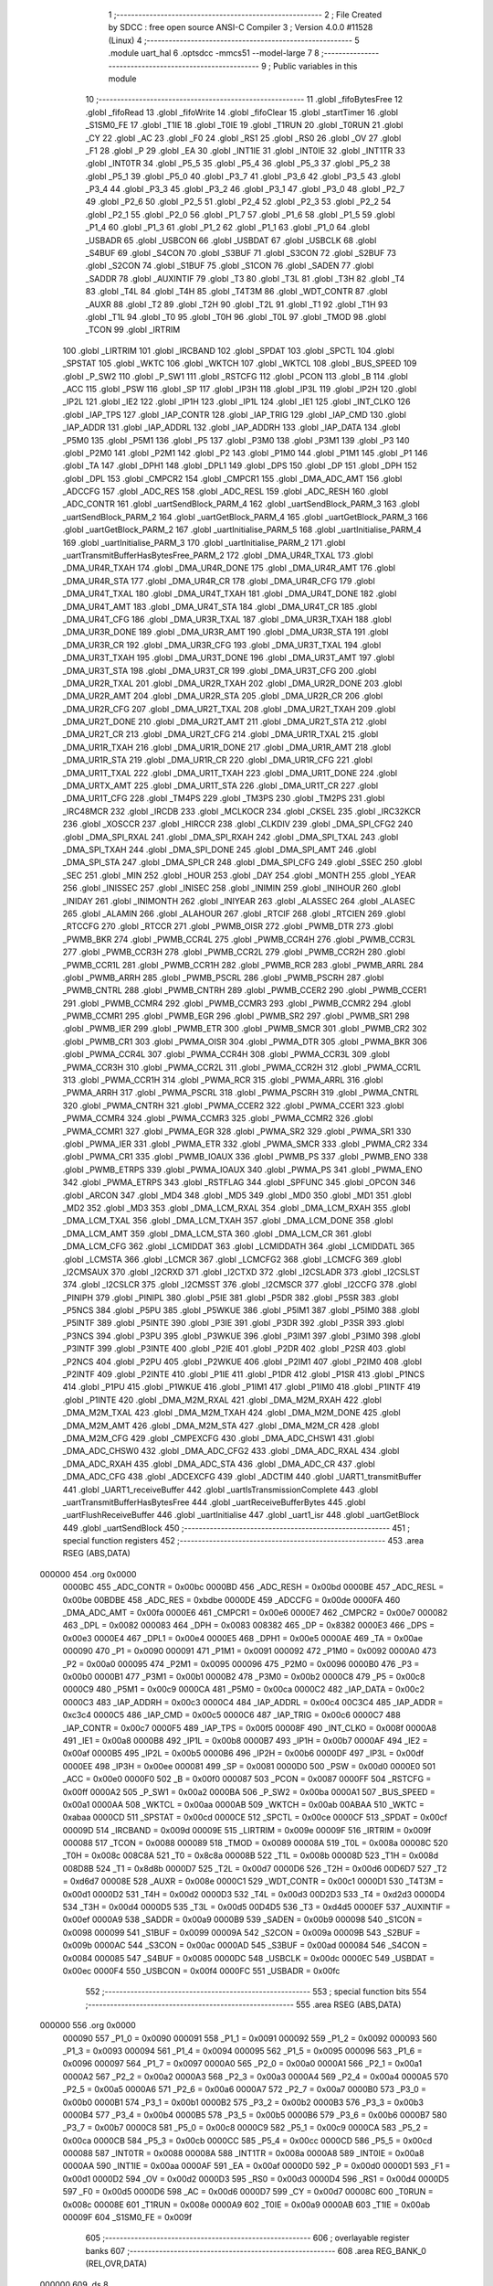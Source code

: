                                       1 ;--------------------------------------------------------
                                      2 ; File Created by SDCC : free open source ANSI-C Compiler
                                      3 ; Version 4.0.0 #11528 (Linux)
                                      4 ;--------------------------------------------------------
                                      5 	.module uart_hal
                                      6 	.optsdcc -mmcs51 --model-large
                                      7 	
                                      8 ;--------------------------------------------------------
                                      9 ; Public variables in this module
                                     10 ;--------------------------------------------------------
                                     11 	.globl _fifoBytesFree
                                     12 	.globl _fifoRead
                                     13 	.globl _fifoWrite
                                     14 	.globl _fifoClear
                                     15 	.globl _startTimer
                                     16 	.globl _S1SM0_FE
                                     17 	.globl _T1IE
                                     18 	.globl _T0IE
                                     19 	.globl _T1RUN
                                     20 	.globl _T0RUN
                                     21 	.globl _CY
                                     22 	.globl _AC
                                     23 	.globl _F0
                                     24 	.globl _RS1
                                     25 	.globl _RS0
                                     26 	.globl _OV
                                     27 	.globl _F1
                                     28 	.globl _P
                                     29 	.globl _EA
                                     30 	.globl _INT1IE
                                     31 	.globl _INT0IE
                                     32 	.globl _INT1TR
                                     33 	.globl _INT0TR
                                     34 	.globl _P5_5
                                     35 	.globl _P5_4
                                     36 	.globl _P5_3
                                     37 	.globl _P5_2
                                     38 	.globl _P5_1
                                     39 	.globl _P5_0
                                     40 	.globl _P3_7
                                     41 	.globl _P3_6
                                     42 	.globl _P3_5
                                     43 	.globl _P3_4
                                     44 	.globl _P3_3
                                     45 	.globl _P3_2
                                     46 	.globl _P3_1
                                     47 	.globl _P3_0
                                     48 	.globl _P2_7
                                     49 	.globl _P2_6
                                     50 	.globl _P2_5
                                     51 	.globl _P2_4
                                     52 	.globl _P2_3
                                     53 	.globl _P2_2
                                     54 	.globl _P2_1
                                     55 	.globl _P2_0
                                     56 	.globl _P1_7
                                     57 	.globl _P1_6
                                     58 	.globl _P1_5
                                     59 	.globl _P1_4
                                     60 	.globl _P1_3
                                     61 	.globl _P1_2
                                     62 	.globl _P1_1
                                     63 	.globl _P1_0
                                     64 	.globl _USBADR
                                     65 	.globl _USBCON
                                     66 	.globl _USBDAT
                                     67 	.globl _USBCLK
                                     68 	.globl _S4BUF
                                     69 	.globl _S4CON
                                     70 	.globl _S3BUF
                                     71 	.globl _S3CON
                                     72 	.globl _S2BUF
                                     73 	.globl _S2CON
                                     74 	.globl _S1BUF
                                     75 	.globl _S1CON
                                     76 	.globl _SADEN
                                     77 	.globl _SADDR
                                     78 	.globl _AUXINTIF
                                     79 	.globl _T3
                                     80 	.globl _T3L
                                     81 	.globl _T3H
                                     82 	.globl _T4
                                     83 	.globl _T4L
                                     84 	.globl _T4H
                                     85 	.globl _T4T3M
                                     86 	.globl _WDT_CONTR
                                     87 	.globl _AUXR
                                     88 	.globl _T2
                                     89 	.globl _T2H
                                     90 	.globl _T2L
                                     91 	.globl _T1
                                     92 	.globl _T1H
                                     93 	.globl _T1L
                                     94 	.globl _T0
                                     95 	.globl _T0H
                                     96 	.globl _T0L
                                     97 	.globl _TMOD
                                     98 	.globl _TCON
                                     99 	.globl _IRTRIM
                                    100 	.globl _LIRTRIM
                                    101 	.globl _IRCBAND
                                    102 	.globl _SPDAT
                                    103 	.globl _SPCTL
                                    104 	.globl _SPSTAT
                                    105 	.globl _WKTC
                                    106 	.globl _WKTCH
                                    107 	.globl _WKTCL
                                    108 	.globl _BUS_SPEED
                                    109 	.globl _P_SW2
                                    110 	.globl _P_SW1
                                    111 	.globl _RSTCFG
                                    112 	.globl _PCON
                                    113 	.globl _B
                                    114 	.globl _ACC
                                    115 	.globl _PSW
                                    116 	.globl _SP
                                    117 	.globl _IP3H
                                    118 	.globl _IP3L
                                    119 	.globl _IP2H
                                    120 	.globl _IP2L
                                    121 	.globl _IE2
                                    122 	.globl _IP1H
                                    123 	.globl _IP1L
                                    124 	.globl _IE1
                                    125 	.globl _INT_CLKO
                                    126 	.globl _IAP_TPS
                                    127 	.globl _IAP_CONTR
                                    128 	.globl _IAP_TRIG
                                    129 	.globl _IAP_CMD
                                    130 	.globl _IAP_ADDR
                                    131 	.globl _IAP_ADDRL
                                    132 	.globl _IAP_ADDRH
                                    133 	.globl _IAP_DATA
                                    134 	.globl _P5M0
                                    135 	.globl _P5M1
                                    136 	.globl _P5
                                    137 	.globl _P3M0
                                    138 	.globl _P3M1
                                    139 	.globl _P3
                                    140 	.globl _P2M0
                                    141 	.globl _P2M1
                                    142 	.globl _P2
                                    143 	.globl _P1M0
                                    144 	.globl _P1M1
                                    145 	.globl _P1
                                    146 	.globl _TA
                                    147 	.globl _DPH1
                                    148 	.globl _DPL1
                                    149 	.globl _DPS
                                    150 	.globl _DP
                                    151 	.globl _DPH
                                    152 	.globl _DPL
                                    153 	.globl _CMPCR2
                                    154 	.globl _CMPCR1
                                    155 	.globl _DMA_ADC_AMT
                                    156 	.globl _ADCCFG
                                    157 	.globl _ADC_RES
                                    158 	.globl _ADC_RESL
                                    159 	.globl _ADC_RESH
                                    160 	.globl _ADC_CONTR
                                    161 	.globl _uartSendBlock_PARM_4
                                    162 	.globl _uartSendBlock_PARM_3
                                    163 	.globl _uartSendBlock_PARM_2
                                    164 	.globl _uartGetBlock_PARM_4
                                    165 	.globl _uartGetBlock_PARM_3
                                    166 	.globl _uartGetBlock_PARM_2
                                    167 	.globl _uartInitialise_PARM_5
                                    168 	.globl _uartInitialise_PARM_4
                                    169 	.globl _uartInitialise_PARM_3
                                    170 	.globl _uartInitialise_PARM_2
                                    171 	.globl _uartTransmitBufferHasBytesFree_PARM_2
                                    172 	.globl _DMA_UR4R_TXAL
                                    173 	.globl _DMA_UR4R_TXAH
                                    174 	.globl _DMA_UR4R_DONE
                                    175 	.globl _DMA_UR4R_AMT
                                    176 	.globl _DMA_UR4R_STA
                                    177 	.globl _DMA_UR4R_CR
                                    178 	.globl _DMA_UR4R_CFG
                                    179 	.globl _DMA_UR4T_TXAL
                                    180 	.globl _DMA_UR4T_TXAH
                                    181 	.globl _DMA_UR4T_DONE
                                    182 	.globl _DMA_UR4T_AMT
                                    183 	.globl _DMA_UR4T_STA
                                    184 	.globl _DMA_UR4T_CR
                                    185 	.globl _DMA_UR4T_CFG
                                    186 	.globl _DMA_UR3R_TXAL
                                    187 	.globl _DMA_UR3R_TXAH
                                    188 	.globl _DMA_UR3R_DONE
                                    189 	.globl _DMA_UR3R_AMT
                                    190 	.globl _DMA_UR3R_STA
                                    191 	.globl _DMA_UR3R_CR
                                    192 	.globl _DMA_UR3R_CFG
                                    193 	.globl _DMA_UR3T_TXAL
                                    194 	.globl _DMA_UR3T_TXAH
                                    195 	.globl _DMA_UR3T_DONE
                                    196 	.globl _DMA_UR3T_AMT
                                    197 	.globl _DMA_UR3T_STA
                                    198 	.globl _DMA_UR3T_CR
                                    199 	.globl _DMA_UR3T_CFG
                                    200 	.globl _DMA_UR2R_TXAL
                                    201 	.globl _DMA_UR2R_TXAH
                                    202 	.globl _DMA_UR2R_DONE
                                    203 	.globl _DMA_UR2R_AMT
                                    204 	.globl _DMA_UR2R_STA
                                    205 	.globl _DMA_UR2R_CR
                                    206 	.globl _DMA_UR2R_CFG
                                    207 	.globl _DMA_UR2T_TXAL
                                    208 	.globl _DMA_UR2T_TXAH
                                    209 	.globl _DMA_UR2T_DONE
                                    210 	.globl _DMA_UR2T_AMT
                                    211 	.globl _DMA_UR2T_STA
                                    212 	.globl _DMA_UR2T_CR
                                    213 	.globl _DMA_UR2T_CFG
                                    214 	.globl _DMA_UR1R_TXAL
                                    215 	.globl _DMA_UR1R_TXAH
                                    216 	.globl _DMA_UR1R_DONE
                                    217 	.globl _DMA_UR1R_AMT
                                    218 	.globl _DMA_UR1R_STA
                                    219 	.globl _DMA_UR1R_CR
                                    220 	.globl _DMA_UR1R_CFG
                                    221 	.globl _DMA_UR1T_TXAL
                                    222 	.globl _DMA_UR1T_TXAH
                                    223 	.globl _DMA_UR1T_DONE
                                    224 	.globl _DMA_URTX_AMT
                                    225 	.globl _DMA_UR1T_STA
                                    226 	.globl _DMA_UR1T_CR
                                    227 	.globl _DMA_UR1T_CFG
                                    228 	.globl _TM4PS
                                    229 	.globl _TM3PS
                                    230 	.globl _TM2PS
                                    231 	.globl _IRC48MCR
                                    232 	.globl _IRCDB
                                    233 	.globl _MCLKOCR
                                    234 	.globl _CKSEL
                                    235 	.globl _IRC32KCR
                                    236 	.globl _XOSCCR
                                    237 	.globl _HIRCCR
                                    238 	.globl _CLKDIV
                                    239 	.globl _DMA_SPI_CFG2
                                    240 	.globl _DMA_SPI_RXAL
                                    241 	.globl _DMA_SPI_RXAH
                                    242 	.globl _DMA_SPI_TXAL
                                    243 	.globl _DMA_SPI_TXAH
                                    244 	.globl _DMA_SPI_DONE
                                    245 	.globl _DMA_SPI_AMT
                                    246 	.globl _DMA_SPI_STA
                                    247 	.globl _DMA_SPI_CR
                                    248 	.globl _DMA_SPI_CFG
                                    249 	.globl _SSEC
                                    250 	.globl _SEC
                                    251 	.globl _MIN
                                    252 	.globl _HOUR
                                    253 	.globl _DAY
                                    254 	.globl _MONTH
                                    255 	.globl _YEAR
                                    256 	.globl _INISSEC
                                    257 	.globl _INISEC
                                    258 	.globl _INIMIN
                                    259 	.globl _INIHOUR
                                    260 	.globl _INIDAY
                                    261 	.globl _INIMONTH
                                    262 	.globl _INIYEAR
                                    263 	.globl _ALASSEC
                                    264 	.globl _ALASEC
                                    265 	.globl _ALAMIN
                                    266 	.globl _ALAHOUR
                                    267 	.globl _RTCIF
                                    268 	.globl _RTCIEN
                                    269 	.globl _RTCCFG
                                    270 	.globl _RTCCR
                                    271 	.globl _PWMB_OISR
                                    272 	.globl _PWMB_DTR
                                    273 	.globl _PWMB_BKR
                                    274 	.globl _PWMB_CCR4L
                                    275 	.globl _PWMB_CCR4H
                                    276 	.globl _PWMB_CCR3L
                                    277 	.globl _PWMB_CCR3H
                                    278 	.globl _PWMB_CCR2L
                                    279 	.globl _PWMB_CCR2H
                                    280 	.globl _PWMB_CCR1L
                                    281 	.globl _PWMB_CCR1H
                                    282 	.globl _PWMB_RCR
                                    283 	.globl _PWMB_ARRL
                                    284 	.globl _PWMB_ARRH
                                    285 	.globl _PWMB_PSCRL
                                    286 	.globl _PWMB_PSCRH
                                    287 	.globl _PWMB_CNTRL
                                    288 	.globl _PWMB_CNTRH
                                    289 	.globl _PWMB_CCER2
                                    290 	.globl _PWMB_CCER1
                                    291 	.globl _PWMB_CCMR4
                                    292 	.globl _PWMB_CCMR3
                                    293 	.globl _PWMB_CCMR2
                                    294 	.globl _PWMB_CCMR1
                                    295 	.globl _PWMB_EGR
                                    296 	.globl _PWMB_SR2
                                    297 	.globl _PWMB_SR1
                                    298 	.globl _PWMB_IER
                                    299 	.globl _PWMB_ETR
                                    300 	.globl _PWMB_SMCR
                                    301 	.globl _PWMB_CR2
                                    302 	.globl _PWMB_CR1
                                    303 	.globl _PWMA_OISR
                                    304 	.globl _PWMA_DTR
                                    305 	.globl _PWMA_BKR
                                    306 	.globl _PWMA_CCR4L
                                    307 	.globl _PWMA_CCR4H
                                    308 	.globl _PWMA_CCR3L
                                    309 	.globl _PWMA_CCR3H
                                    310 	.globl _PWMA_CCR2L
                                    311 	.globl _PWMA_CCR2H
                                    312 	.globl _PWMA_CCR1L
                                    313 	.globl _PWMA_CCR1H
                                    314 	.globl _PWMA_RCR
                                    315 	.globl _PWMA_ARRL
                                    316 	.globl _PWMA_ARRH
                                    317 	.globl _PWMA_PSCRL
                                    318 	.globl _PWMA_PSCRH
                                    319 	.globl _PWMA_CNTRL
                                    320 	.globl _PWMA_CNTRH
                                    321 	.globl _PWMA_CCER2
                                    322 	.globl _PWMA_CCER1
                                    323 	.globl _PWMA_CCMR4
                                    324 	.globl _PWMA_CCMR3
                                    325 	.globl _PWMA_CCMR2
                                    326 	.globl _PWMA_CCMR1
                                    327 	.globl _PWMA_EGR
                                    328 	.globl _PWMA_SR2
                                    329 	.globl _PWMA_SR1
                                    330 	.globl _PWMA_IER
                                    331 	.globl _PWMA_ETR
                                    332 	.globl _PWMA_SMCR
                                    333 	.globl _PWMA_CR2
                                    334 	.globl _PWMA_CR1
                                    335 	.globl _PWMB_IOAUX
                                    336 	.globl _PWMB_PS
                                    337 	.globl _PWMB_ENO
                                    338 	.globl _PWMB_ETRPS
                                    339 	.globl _PWMA_IOAUX
                                    340 	.globl _PWMA_PS
                                    341 	.globl _PWMA_ENO
                                    342 	.globl _PWMA_ETRPS
                                    343 	.globl _RSTFLAG
                                    344 	.globl _SPFUNC
                                    345 	.globl _OPCON
                                    346 	.globl _ARCON
                                    347 	.globl _MD4
                                    348 	.globl _MD5
                                    349 	.globl _MD0
                                    350 	.globl _MD1
                                    351 	.globl _MD2
                                    352 	.globl _MD3
                                    353 	.globl _DMA_LCM_RXAL
                                    354 	.globl _DMA_LCM_RXAH
                                    355 	.globl _DMA_LCM_TXAL
                                    356 	.globl _DMA_LCM_TXAH
                                    357 	.globl _DMA_LCM_DONE
                                    358 	.globl _DMA_LCM_AMT
                                    359 	.globl _DMA_LCM_STA
                                    360 	.globl _DMA_LCM_CR
                                    361 	.globl _DMA_LCM_CFG
                                    362 	.globl _LCMIDDAT
                                    363 	.globl _LCMIDDATH
                                    364 	.globl _LCMIDDATL
                                    365 	.globl _LCMSTA
                                    366 	.globl _LCMCR
                                    367 	.globl _LCMCFG2
                                    368 	.globl _LCMCFG
                                    369 	.globl _I2CMSAUX
                                    370 	.globl _I2CRXD
                                    371 	.globl _I2CTXD
                                    372 	.globl _I2CSLADR
                                    373 	.globl _I2CSLST
                                    374 	.globl _I2CSLCR
                                    375 	.globl _I2CMSST
                                    376 	.globl _I2CMSCR
                                    377 	.globl _I2CCFG
                                    378 	.globl _PINIPH
                                    379 	.globl _PINIPL
                                    380 	.globl _P5IE
                                    381 	.globl _P5DR
                                    382 	.globl _P5SR
                                    383 	.globl _P5NCS
                                    384 	.globl _P5PU
                                    385 	.globl _P5WKUE
                                    386 	.globl _P5IM1
                                    387 	.globl _P5IM0
                                    388 	.globl _P5INTF
                                    389 	.globl _P5INTE
                                    390 	.globl _P3IE
                                    391 	.globl _P3DR
                                    392 	.globl _P3SR
                                    393 	.globl _P3NCS
                                    394 	.globl _P3PU
                                    395 	.globl _P3WKUE
                                    396 	.globl _P3IM1
                                    397 	.globl _P3IM0
                                    398 	.globl _P3INTF
                                    399 	.globl _P3INTE
                                    400 	.globl _P2IE
                                    401 	.globl _P2DR
                                    402 	.globl _P2SR
                                    403 	.globl _P2NCS
                                    404 	.globl _P2PU
                                    405 	.globl _P2WKUE
                                    406 	.globl _P2IM1
                                    407 	.globl _P2IM0
                                    408 	.globl _P2INTF
                                    409 	.globl _P2INTE
                                    410 	.globl _P1IE
                                    411 	.globl _P1DR
                                    412 	.globl _P1SR
                                    413 	.globl _P1NCS
                                    414 	.globl _P1PU
                                    415 	.globl _P1WKUE
                                    416 	.globl _P1IM1
                                    417 	.globl _P1IM0
                                    418 	.globl _P1INTF
                                    419 	.globl _P1INTE
                                    420 	.globl _DMA_M2M_RXAL
                                    421 	.globl _DMA_M2M_RXAH
                                    422 	.globl _DMA_M2M_TXAL
                                    423 	.globl _DMA_M2M_TXAH
                                    424 	.globl _DMA_M2M_DONE
                                    425 	.globl _DMA_M2M_AMT
                                    426 	.globl _DMA_M2M_STA
                                    427 	.globl _DMA_M2M_CR
                                    428 	.globl _DMA_M2M_CFG
                                    429 	.globl _CMPEXCFG
                                    430 	.globl _DMA_ADC_CHSW1
                                    431 	.globl _DMA_ADC_CHSW0
                                    432 	.globl _DMA_ADC_CFG2
                                    433 	.globl _DMA_ADC_RXAL
                                    434 	.globl _DMA_ADC_RXAH
                                    435 	.globl _DMA_ADC_STA
                                    436 	.globl _DMA_ADC_CR
                                    437 	.globl _DMA_ADC_CFG
                                    438 	.globl _ADCEXCFG
                                    439 	.globl _ADCTIM
                                    440 	.globl _UART1_transmitBuffer
                                    441 	.globl _UART1_receiveBuffer
                                    442 	.globl _uartIsTransmissionComplete
                                    443 	.globl _uartTransmitBufferHasBytesFree
                                    444 	.globl _uartReceiveBufferBytes
                                    445 	.globl _uartFlushReceiveBuffer
                                    446 	.globl _uartInitialise
                                    447 	.globl _uart1_isr
                                    448 	.globl _uartGetBlock
                                    449 	.globl _uartSendBlock
                                    450 ;--------------------------------------------------------
                                    451 ; special function registers
                                    452 ;--------------------------------------------------------
                                    453 	.area RSEG    (ABS,DATA)
      000000                        454 	.org 0x0000
                           0000BC   455 _ADC_CONTR	=	0x00bc
                           0000BD   456 _ADC_RESH	=	0x00bd
                           0000BE   457 _ADC_RESL	=	0x00be
                           00BDBE   458 _ADC_RES	=	0xbdbe
                           0000DE   459 _ADCCFG	=	0x00de
                           0000FA   460 _DMA_ADC_AMT	=	0x00fa
                           0000E6   461 _CMPCR1	=	0x00e6
                           0000E7   462 _CMPCR2	=	0x00e7
                           000082   463 _DPL	=	0x0082
                           000083   464 _DPH	=	0x0083
                           008382   465 _DP	=	0x8382
                           0000E3   466 _DPS	=	0x00e3
                           0000E4   467 _DPL1	=	0x00e4
                           0000E5   468 _DPH1	=	0x00e5
                           0000AE   469 _TA	=	0x00ae
                           000090   470 _P1	=	0x0090
                           000091   471 _P1M1	=	0x0091
                           000092   472 _P1M0	=	0x0092
                           0000A0   473 _P2	=	0x00a0
                           000095   474 _P2M1	=	0x0095
                           000096   475 _P2M0	=	0x0096
                           0000B0   476 _P3	=	0x00b0
                           0000B1   477 _P3M1	=	0x00b1
                           0000B2   478 _P3M0	=	0x00b2
                           0000C8   479 _P5	=	0x00c8
                           0000C9   480 _P5M1	=	0x00c9
                           0000CA   481 _P5M0	=	0x00ca
                           0000C2   482 _IAP_DATA	=	0x00c2
                           0000C3   483 _IAP_ADDRH	=	0x00c3
                           0000C4   484 _IAP_ADDRL	=	0x00c4
                           00C3C4   485 _IAP_ADDR	=	0xc3c4
                           0000C5   486 _IAP_CMD	=	0x00c5
                           0000C6   487 _IAP_TRIG	=	0x00c6
                           0000C7   488 _IAP_CONTR	=	0x00c7
                           0000F5   489 _IAP_TPS	=	0x00f5
                           00008F   490 _INT_CLKO	=	0x008f
                           0000A8   491 _IE1	=	0x00a8
                           0000B8   492 _IP1L	=	0x00b8
                           0000B7   493 _IP1H	=	0x00b7
                           0000AF   494 _IE2	=	0x00af
                           0000B5   495 _IP2L	=	0x00b5
                           0000B6   496 _IP2H	=	0x00b6
                           0000DF   497 _IP3L	=	0x00df
                           0000EE   498 _IP3H	=	0x00ee
                           000081   499 _SP	=	0x0081
                           0000D0   500 _PSW	=	0x00d0
                           0000E0   501 _ACC	=	0x00e0
                           0000F0   502 _B	=	0x00f0
                           000087   503 _PCON	=	0x0087
                           0000FF   504 _RSTCFG	=	0x00ff
                           0000A2   505 _P_SW1	=	0x00a2
                           0000BA   506 _P_SW2	=	0x00ba
                           0000A1   507 _BUS_SPEED	=	0x00a1
                           0000AA   508 _WKTCL	=	0x00aa
                           0000AB   509 _WKTCH	=	0x00ab
                           00ABAA   510 _WKTC	=	0xabaa
                           0000CD   511 _SPSTAT	=	0x00cd
                           0000CE   512 _SPCTL	=	0x00ce
                           0000CF   513 _SPDAT	=	0x00cf
                           00009D   514 _IRCBAND	=	0x009d
                           00009E   515 _LIRTRIM	=	0x009e
                           00009F   516 _IRTRIM	=	0x009f
                           000088   517 _TCON	=	0x0088
                           000089   518 _TMOD	=	0x0089
                           00008A   519 _T0L	=	0x008a
                           00008C   520 _T0H	=	0x008c
                           008C8A   521 _T0	=	0x8c8a
                           00008B   522 _T1L	=	0x008b
                           00008D   523 _T1H	=	0x008d
                           008D8B   524 _T1	=	0x8d8b
                           0000D7   525 _T2L	=	0x00d7
                           0000D6   526 _T2H	=	0x00d6
                           00D6D7   527 _T2	=	0xd6d7
                           00008E   528 _AUXR	=	0x008e
                           0000C1   529 _WDT_CONTR	=	0x00c1
                           0000D1   530 _T4T3M	=	0x00d1
                           0000D2   531 _T4H	=	0x00d2
                           0000D3   532 _T4L	=	0x00d3
                           00D2D3   533 _T4	=	0xd2d3
                           0000D4   534 _T3H	=	0x00d4
                           0000D5   535 _T3L	=	0x00d5
                           00D4D5   536 _T3	=	0xd4d5
                           0000EF   537 _AUXINTIF	=	0x00ef
                           0000A9   538 _SADDR	=	0x00a9
                           0000B9   539 _SADEN	=	0x00b9
                           000098   540 _S1CON	=	0x0098
                           000099   541 _S1BUF	=	0x0099
                           00009A   542 _S2CON	=	0x009a
                           00009B   543 _S2BUF	=	0x009b
                           0000AC   544 _S3CON	=	0x00ac
                           0000AD   545 _S3BUF	=	0x00ad
                           000084   546 _S4CON	=	0x0084
                           000085   547 _S4BUF	=	0x0085
                           0000DC   548 _USBCLK	=	0x00dc
                           0000EC   549 _USBDAT	=	0x00ec
                           0000F4   550 _USBCON	=	0x00f4
                           0000FC   551 _USBADR	=	0x00fc
                                    552 ;--------------------------------------------------------
                                    553 ; special function bits
                                    554 ;--------------------------------------------------------
                                    555 	.area RSEG    (ABS,DATA)
      000000                        556 	.org 0x0000
                           000090   557 _P1_0	=	0x0090
                           000091   558 _P1_1	=	0x0091
                           000092   559 _P1_2	=	0x0092
                           000093   560 _P1_3	=	0x0093
                           000094   561 _P1_4	=	0x0094
                           000095   562 _P1_5	=	0x0095
                           000096   563 _P1_6	=	0x0096
                           000097   564 _P1_7	=	0x0097
                           0000A0   565 _P2_0	=	0x00a0
                           0000A1   566 _P2_1	=	0x00a1
                           0000A2   567 _P2_2	=	0x00a2
                           0000A3   568 _P2_3	=	0x00a3
                           0000A4   569 _P2_4	=	0x00a4
                           0000A5   570 _P2_5	=	0x00a5
                           0000A6   571 _P2_6	=	0x00a6
                           0000A7   572 _P2_7	=	0x00a7
                           0000B0   573 _P3_0	=	0x00b0
                           0000B1   574 _P3_1	=	0x00b1
                           0000B2   575 _P3_2	=	0x00b2
                           0000B3   576 _P3_3	=	0x00b3
                           0000B4   577 _P3_4	=	0x00b4
                           0000B5   578 _P3_5	=	0x00b5
                           0000B6   579 _P3_6	=	0x00b6
                           0000B7   580 _P3_7	=	0x00b7
                           0000C8   581 _P5_0	=	0x00c8
                           0000C9   582 _P5_1	=	0x00c9
                           0000CA   583 _P5_2	=	0x00ca
                           0000CB   584 _P5_3	=	0x00cb
                           0000CC   585 _P5_4	=	0x00cc
                           0000CD   586 _P5_5	=	0x00cd
                           000088   587 _INT0TR	=	0x0088
                           00008A   588 _INT1TR	=	0x008a
                           0000A8   589 _INT0IE	=	0x00a8
                           0000AA   590 _INT1IE	=	0x00aa
                           0000AF   591 _EA	=	0x00af
                           0000D0   592 _P	=	0x00d0
                           0000D1   593 _F1	=	0x00d1
                           0000D2   594 _OV	=	0x00d2
                           0000D3   595 _RS0	=	0x00d3
                           0000D4   596 _RS1	=	0x00d4
                           0000D5   597 _F0	=	0x00d5
                           0000D6   598 _AC	=	0x00d6
                           0000D7   599 _CY	=	0x00d7
                           00008C   600 _T0RUN	=	0x008c
                           00008E   601 _T1RUN	=	0x008e
                           0000A9   602 _T0IE	=	0x00a9
                           0000AB   603 _T1IE	=	0x00ab
                           00009F   604 _S1SM0_FE	=	0x009f
                                    605 ;--------------------------------------------------------
                                    606 ; overlayable register banks
                                    607 ;--------------------------------------------------------
                                    608 	.area REG_BANK_0	(REL,OVR,DATA)
      000000                        609 	.ds 8
                                    610 ;--------------------------------------------------------
                                    611 ; overlayable bit register bank
                                    612 ;--------------------------------------------------------
                                    613 	.area BIT_BANK	(REL,OVR,DATA)
      000020                        614 bits:
      000020                        615 	.ds 1
                           008000   616 	b0 = bits[0]
                           008100   617 	b1 = bits[1]
                           008200   618 	b2 = bits[2]
                           008300   619 	b3 = bits[3]
                           008400   620 	b4 = bits[4]
                           008500   621 	b5 = bits[5]
                           008600   622 	b6 = bits[6]
                           008700   623 	b7 = bits[7]
                                    624 ;--------------------------------------------------------
                                    625 ; internal ram data
                                    626 ;--------------------------------------------------------
                                    627 	.area DSEG    (DATA)
      000008                        628 _uartGetBlock_sloc0_1_0:
      000008                        629 	.ds 1
      000009                        630 _uartGetBlock_sloc1_1_0:
      000009                        631 	.ds 3
      00000C                        632 _uartSendBlock_sloc0_1_0:
      00000C                        633 	.ds 1
      00000D                        634 _uartSendBlock_sloc1_1_0:
      00000D                        635 	.ds 3
                                    636 ;--------------------------------------------------------
                                    637 ; overlayable items in internal ram 
                                    638 ;--------------------------------------------------------
                                    639 ;--------------------------------------------------------
                                    640 ; indirectly addressable internal ram data
                                    641 ;--------------------------------------------------------
                                    642 	.area ISEG    (DATA)
      00002F                        643 _UART1_receiveBufferData:
      00002F                        644 	.ds 16
      00003F                        645 _UART1_receiveBuffer::
      00003F                        646 	.ds 8
      000047                        647 _UART1_transmitBufferData:
      000047                        648 	.ds 16
      000057                        649 _UART1_transmitBuffer::
      000057                        650 	.ds 8
                                    651 ;--------------------------------------------------------
                                    652 ; absolute internal ram data
                                    653 ;--------------------------------------------------------
                                    654 	.area IABS    (ABS,DATA)
                                    655 	.area IABS    (ABS,DATA)
                                    656 ;--------------------------------------------------------
                                    657 ; bit data
                                    658 ;--------------------------------------------------------
                                    659 	.area BSEG    (BIT)
                                    660 ;--------------------------------------------------------
                                    661 ; paged external ram data
                                    662 ;--------------------------------------------------------
                                    663 	.area PSEG    (PAG,XDATA)
                                    664 ;--------------------------------------------------------
                                    665 ; external ram data
                                    666 ;--------------------------------------------------------
                                    667 	.area XSEG    (XDATA)
                           00FEA8   668 _ADCTIM	=	0xfea8
                           00FEAD   669 _ADCEXCFG	=	0xfead
                           00FA10   670 _DMA_ADC_CFG	=	0xfa10
                           00FA11   671 _DMA_ADC_CR	=	0xfa11
                           00FA12   672 _DMA_ADC_STA	=	0xfa12
                           00FA17   673 _DMA_ADC_RXAH	=	0xfa17
                           00FA18   674 _DMA_ADC_RXAL	=	0xfa18
                           00FA19   675 _DMA_ADC_CFG2	=	0xfa19
                           00FA1A   676 _DMA_ADC_CHSW0	=	0xfa1a
                           00FA1B   677 _DMA_ADC_CHSW1	=	0xfa1b
                           00FEAE   678 _CMPEXCFG	=	0xfeae
                           00FA00   679 _DMA_M2M_CFG	=	0xfa00
                           00FA01   680 _DMA_M2M_CR	=	0xfa01
                           00FA02   681 _DMA_M2M_STA	=	0xfa02
                           00FA03   682 _DMA_M2M_AMT	=	0xfa03
                           00FA04   683 _DMA_M2M_DONE	=	0xfa04
                           00FA05   684 _DMA_M2M_TXAH	=	0xfa05
                           00FA06   685 _DMA_M2M_TXAL	=	0xfa06
                           00FA07   686 _DMA_M2M_RXAH	=	0xfa07
                           00FA08   687 _DMA_M2M_RXAL	=	0xfa08
                           00FD01   688 _P1INTE	=	0xfd01
                           00FD11   689 _P1INTF	=	0xfd11
                           00FD21   690 _P1IM0	=	0xfd21
                           00FD31   691 _P1IM1	=	0xfd31
                           00FD41   692 _P1WKUE	=	0xfd41
                           00FE11   693 _P1PU	=	0xfe11
                           00FE19   694 _P1NCS	=	0xfe19
                           00FE21   695 _P1SR	=	0xfe21
                           00FE29   696 _P1DR	=	0xfe29
                           00FE31   697 _P1IE	=	0xfe31
                           00FD02   698 _P2INTE	=	0xfd02
                           00FD12   699 _P2INTF	=	0xfd12
                           00FD22   700 _P2IM0	=	0xfd22
                           00FD32   701 _P2IM1	=	0xfd32
                           00FD42   702 _P2WKUE	=	0xfd42
                           00FE12   703 _P2PU	=	0xfe12
                           00FE1A   704 _P2NCS	=	0xfe1a
                           00FE22   705 _P2SR	=	0xfe22
                           00FE2A   706 _P2DR	=	0xfe2a
                           00FE32   707 _P2IE	=	0xfe32
                           00FD03   708 _P3INTE	=	0xfd03
                           00FD13   709 _P3INTF	=	0xfd13
                           00FD23   710 _P3IM0	=	0xfd23
                           00FD33   711 _P3IM1	=	0xfd33
                           00FD43   712 _P3WKUE	=	0xfd43
                           00FE13   713 _P3PU	=	0xfe13
                           00FE1B   714 _P3NCS	=	0xfe1b
                           00FE23   715 _P3SR	=	0xfe23
                           00FE2B   716 _P3DR	=	0xfe2b
                           00FE33   717 _P3IE	=	0xfe33
                           00FD05   718 _P5INTE	=	0xfd05
                           00FD15   719 _P5INTF	=	0xfd15
                           00FD25   720 _P5IM0	=	0xfd25
                           00FD35   721 _P5IM1	=	0xfd35
                           00FD45   722 _P5WKUE	=	0xfd45
                           00FE15   723 _P5PU	=	0xfe15
                           00FE1D   724 _P5NCS	=	0xfe1d
                           00FE25   725 _P5SR	=	0xfe25
                           00FE2D   726 _P5DR	=	0xfe2d
                           00FE35   727 _P5IE	=	0xfe35
                           00FD60   728 _PINIPL	=	0xfd60
                           00FD61   729 _PINIPH	=	0xfd61
                           00FE80   730 _I2CCFG	=	0xfe80
                           00FE81   731 _I2CMSCR	=	0xfe81
                           00FE82   732 _I2CMSST	=	0xfe82
                           00FE83   733 _I2CSLCR	=	0xfe83
                           00FE84   734 _I2CSLST	=	0xfe84
                           00FE85   735 _I2CSLADR	=	0xfe85
                           00FE86   736 _I2CTXD	=	0xfe86
                           00FE87   737 _I2CRXD	=	0xfe87
                           00FE88   738 _I2CMSAUX	=	0xfe88
                           00FE50   739 _LCMCFG	=	0xfe50
                           00FE51   740 _LCMCFG2	=	0xfe51
                           00FE52   741 _LCMCR	=	0xfe52
                           00FE53   742 _LCMSTA	=	0xfe53
                           00FE54   743 _LCMIDDATL	=	0xfe54
                           00FE55   744 _LCMIDDATH	=	0xfe55
                           00FE54   745 _LCMIDDAT	=	0xfe54
                           00FA70   746 _DMA_LCM_CFG	=	0xfa70
                           00FA71   747 _DMA_LCM_CR	=	0xfa71
                           00FA72   748 _DMA_LCM_STA	=	0xfa72
                           00FA73   749 _DMA_LCM_AMT	=	0xfa73
                           00FA74   750 _DMA_LCM_DONE	=	0xfa74
                           00FA75   751 _DMA_LCM_TXAH	=	0xfa75
                           00FA76   752 _DMA_LCM_TXAL	=	0xfa76
                           00FA77   753 _DMA_LCM_RXAH	=	0xfa77
                           00FA78   754 _DMA_LCM_RXAL	=	0xfa78
                           00FCF0   755 _MD3	=	0xfcf0
                           00FCF1   756 _MD2	=	0xfcf1
                           00FCF2   757 _MD1	=	0xfcf2
                           00FCF3   758 _MD0	=	0xfcf3
                           00FCF4   759 _MD5	=	0xfcf4
                           00FCF5   760 _MD4	=	0xfcf5
                           00FCF6   761 _ARCON	=	0xfcf6
                           00FCF7   762 _OPCON	=	0xfcf7
                           00FE08   763 _SPFUNC	=	0xfe08
                           00FE09   764 _RSTFLAG	=	0xfe09
                           00FEB0   765 _PWMA_ETRPS	=	0xfeb0
                           00FEB1   766 _PWMA_ENO	=	0xfeb1
                           00FEB2   767 _PWMA_PS	=	0xfeb2
                           00FEB3   768 _PWMA_IOAUX	=	0xfeb3
                           00FEB4   769 _PWMB_ETRPS	=	0xfeb4
                           00FEB5   770 _PWMB_ENO	=	0xfeb5
                           00FEB6   771 _PWMB_PS	=	0xfeb6
                           00FEB7   772 _PWMB_IOAUX	=	0xfeb7
                           00FEC0   773 _PWMA_CR1	=	0xfec0
                           00FEC1   774 _PWMA_CR2	=	0xfec1
                           00FEC2   775 _PWMA_SMCR	=	0xfec2
                           00FEC3   776 _PWMA_ETR	=	0xfec3
                           00FEC4   777 _PWMA_IER	=	0xfec4
                           00FEC5   778 _PWMA_SR1	=	0xfec5
                           00FEC6   779 _PWMA_SR2	=	0xfec6
                           00FEC7   780 _PWMA_EGR	=	0xfec7
                           00FEC8   781 _PWMA_CCMR1	=	0xfec8
                           00FEC9   782 _PWMA_CCMR2	=	0xfec9
                           00FECA   783 _PWMA_CCMR3	=	0xfeca
                           00FECB   784 _PWMA_CCMR4	=	0xfecb
                           00FECC   785 _PWMA_CCER1	=	0xfecc
                           00FECD   786 _PWMA_CCER2	=	0xfecd
                           00FECE   787 _PWMA_CNTRH	=	0xfece
                           00FECF   788 _PWMA_CNTRL	=	0xfecf
                           00FED0   789 _PWMA_PSCRH	=	0xfed0
                           00FED1   790 _PWMA_PSCRL	=	0xfed1
                           00FED2   791 _PWMA_ARRH	=	0xfed2
                           00FED3   792 _PWMA_ARRL	=	0xfed3
                           00FED4   793 _PWMA_RCR	=	0xfed4
                           00FED5   794 _PWMA_CCR1H	=	0xfed5
                           00FED6   795 _PWMA_CCR1L	=	0xfed6
                           00FED7   796 _PWMA_CCR2H	=	0xfed7
                           00FED8   797 _PWMA_CCR2L	=	0xfed8
                           00FED9   798 _PWMA_CCR3H	=	0xfed9
                           00FEDA   799 _PWMA_CCR3L	=	0xfeda
                           00FEDB   800 _PWMA_CCR4H	=	0xfedb
                           00FEDC   801 _PWMA_CCR4L	=	0xfedc
                           00FEDD   802 _PWMA_BKR	=	0xfedd
                           00FEDE   803 _PWMA_DTR	=	0xfede
                           00FEDF   804 _PWMA_OISR	=	0xfedf
                           00FEE0   805 _PWMB_CR1	=	0xfee0
                           00FEE1   806 _PWMB_CR2	=	0xfee1
                           00FEE2   807 _PWMB_SMCR	=	0xfee2
                           00FEE3   808 _PWMB_ETR	=	0xfee3
                           00FEE4   809 _PWMB_IER	=	0xfee4
                           00FEE5   810 _PWMB_SR1	=	0xfee5
                           00FEE6   811 _PWMB_SR2	=	0xfee6
                           00FEE7   812 _PWMB_EGR	=	0xfee7
                           00FEE8   813 _PWMB_CCMR1	=	0xfee8
                           00FEE9   814 _PWMB_CCMR2	=	0xfee9
                           00FEEA   815 _PWMB_CCMR3	=	0xfeea
                           00FEEB   816 _PWMB_CCMR4	=	0xfeeb
                           00FEEC   817 _PWMB_CCER1	=	0xfeec
                           00FEED   818 _PWMB_CCER2	=	0xfeed
                           00FEEE   819 _PWMB_CNTRH	=	0xfeee
                           00FEEF   820 _PWMB_CNTRL	=	0xfeef
                           00FEF0   821 _PWMB_PSCRH	=	0xfef0
                           00FEF1   822 _PWMB_PSCRL	=	0xfef1
                           00FEF2   823 _PWMB_ARRH	=	0xfef2
                           00FEF3   824 _PWMB_ARRL	=	0xfef3
                           00FEF4   825 _PWMB_RCR	=	0xfef4
                           00FEF5   826 _PWMB_CCR1H	=	0xfef5
                           00FEF6   827 _PWMB_CCR1L	=	0xfef6
                           00FEF7   828 _PWMB_CCR2H	=	0xfef7
                           00FEF8   829 _PWMB_CCR2L	=	0xfef8
                           00FEF9   830 _PWMB_CCR3H	=	0xfef9
                           00FEFA   831 _PWMB_CCR3L	=	0xfefa
                           00FEFB   832 _PWMB_CCR4H	=	0xfefb
                           00FEFC   833 _PWMB_CCR4L	=	0xfefc
                           00FEFD   834 _PWMB_BKR	=	0xfefd
                           00FEFE   835 _PWMB_DTR	=	0xfefe
                           00FEFF   836 _PWMB_OISR	=	0xfeff
                           00FE60   837 _RTCCR	=	0xfe60
                           00FE61   838 _RTCCFG	=	0xfe61
                           00FE62   839 _RTCIEN	=	0xfe62
                           00FE63   840 _RTCIF	=	0xfe63
                           00FE64   841 _ALAHOUR	=	0xfe64
                           00FE65   842 _ALAMIN	=	0xfe65
                           00FE66   843 _ALASEC	=	0xfe66
                           00FE67   844 _ALASSEC	=	0xfe67
                           00FE68   845 _INIYEAR	=	0xfe68
                           00FE69   846 _INIMONTH	=	0xfe69
                           00FE6A   847 _INIDAY	=	0xfe6a
                           00FE6B   848 _INIHOUR	=	0xfe6b
                           00FE6C   849 _INIMIN	=	0xfe6c
                           00FE6D   850 _INISEC	=	0xfe6d
                           00FE6E   851 _INISSEC	=	0xfe6e
                           00FE70   852 _YEAR	=	0xfe70
                           00FE71   853 _MONTH	=	0xfe71
                           00FE72   854 _DAY	=	0xfe72
                           00FE73   855 _HOUR	=	0xfe73
                           00FE74   856 _MIN	=	0xfe74
                           00FE75   857 _SEC	=	0xfe75
                           00FE76   858 _SSEC	=	0xfe76
                           00FA20   859 _DMA_SPI_CFG	=	0xfa20
                           00FA21   860 _DMA_SPI_CR	=	0xfa21
                           00FA22   861 _DMA_SPI_STA	=	0xfa22
                           00FA23   862 _DMA_SPI_AMT	=	0xfa23
                           00FA24   863 _DMA_SPI_DONE	=	0xfa24
                           00FA25   864 _DMA_SPI_TXAH	=	0xfa25
                           00FA26   865 _DMA_SPI_TXAL	=	0xfa26
                           00FA27   866 _DMA_SPI_RXAH	=	0xfa27
                           00FA28   867 _DMA_SPI_RXAL	=	0xfa28
                           00FA29   868 _DMA_SPI_CFG2	=	0xfa29
                           00FE01   869 _CLKDIV	=	0xfe01
                           00FE02   870 _HIRCCR	=	0xfe02
                           00FE03   871 _XOSCCR	=	0xfe03
                           00FE04   872 _IRC32KCR	=	0xfe04
                           00FE00   873 _CKSEL	=	0xfe00
                           00FE05   874 _MCLKOCR	=	0xfe05
                           00FE06   875 _IRCDB	=	0xfe06
                           00FE07   876 _IRC48MCR	=	0xfe07
                           00FEA2   877 _TM2PS	=	0xfea2
                           00FEA3   878 _TM3PS	=	0xfea3
                           00FEA4   879 _TM4PS	=	0xfea4
                           00FA30   880 _DMA_UR1T_CFG	=	0xfa30
                           00FA31   881 _DMA_UR1T_CR	=	0xfa31
                           00FA32   882 _DMA_UR1T_STA	=	0xfa32
                           00FA33   883 _DMA_URTX_AMT	=	0xfa33
                           00FA34   884 _DMA_UR1T_DONE	=	0xfa34
                           00FA35   885 _DMA_UR1T_TXAH	=	0xfa35
                           00FA36   886 _DMA_UR1T_TXAL	=	0xfa36
                           00FA38   887 _DMA_UR1R_CFG	=	0xfa38
                           00FA39   888 _DMA_UR1R_CR	=	0xfa39
                           00FA3A   889 _DMA_UR1R_STA	=	0xfa3a
                           00FA3B   890 _DMA_UR1R_AMT	=	0xfa3b
                           00FA3C   891 _DMA_UR1R_DONE	=	0xfa3c
                           00FA3D   892 _DMA_UR1R_TXAH	=	0xfa3d
                           00FA3E   893 _DMA_UR1R_TXAL	=	0xfa3e
                           00FA30   894 _DMA_UR2T_CFG	=	0xfa30
                           00FA31   895 _DMA_UR2T_CR	=	0xfa31
                           00FA32   896 _DMA_UR2T_STA	=	0xfa32
                           00FA33   897 _DMA_UR2T_AMT	=	0xfa33
                           00FA34   898 _DMA_UR2T_DONE	=	0xfa34
                           00FA35   899 _DMA_UR2T_TXAH	=	0xfa35
                           00FA36   900 _DMA_UR2T_TXAL	=	0xfa36
                           00FA38   901 _DMA_UR2R_CFG	=	0xfa38
                           00FA39   902 _DMA_UR2R_CR	=	0xfa39
                           00FA3A   903 _DMA_UR2R_STA	=	0xfa3a
                           00FA3B   904 _DMA_UR2R_AMT	=	0xfa3b
                           00FA3C   905 _DMA_UR2R_DONE	=	0xfa3c
                           00FA3D   906 _DMA_UR2R_TXAH	=	0xfa3d
                           00FA3E   907 _DMA_UR2R_TXAL	=	0xfa3e
                           00FA30   908 _DMA_UR3T_CFG	=	0xfa30
                           00FA31   909 _DMA_UR3T_CR	=	0xfa31
                           00FA32   910 _DMA_UR3T_STA	=	0xfa32
                           00FA33   911 _DMA_UR3T_AMT	=	0xfa33
                           00FA34   912 _DMA_UR3T_DONE	=	0xfa34
                           00FA35   913 _DMA_UR3T_TXAH	=	0xfa35
                           00FA36   914 _DMA_UR3T_TXAL	=	0xfa36
                           00FA38   915 _DMA_UR3R_CFG	=	0xfa38
                           00FA39   916 _DMA_UR3R_CR	=	0xfa39
                           00FA3A   917 _DMA_UR3R_STA	=	0xfa3a
                           00FA3B   918 _DMA_UR3R_AMT	=	0xfa3b
                           00FA3C   919 _DMA_UR3R_DONE	=	0xfa3c
                           00FA3D   920 _DMA_UR3R_TXAH	=	0xfa3d
                           00FA3E   921 _DMA_UR3R_TXAL	=	0xfa3e
                           00FA30   922 _DMA_UR4T_CFG	=	0xfa30
                           00FA31   923 _DMA_UR4T_CR	=	0xfa31
                           00FA32   924 _DMA_UR4T_STA	=	0xfa32
                           00FA33   925 _DMA_UR4T_AMT	=	0xfa33
                           00FA34   926 _DMA_UR4T_DONE	=	0xfa34
                           00FA35   927 _DMA_UR4T_TXAH	=	0xfa35
                           00FA36   928 _DMA_UR4T_TXAL	=	0xfa36
                           00FA38   929 _DMA_UR4R_CFG	=	0xfa38
                           00FA39   930 _DMA_UR4R_CR	=	0xfa39
                           00FA3A   931 _DMA_UR4R_STA	=	0xfa3a
                           00FA3B   932 _DMA_UR4R_AMT	=	0xfa3b
                           00FA3C   933 _DMA_UR4R_DONE	=	0xfa3c
                           00FA3D   934 _DMA_UR4R_TXAH	=	0xfa3d
                           00FA3E   935 _DMA_UR4R_TXAL	=	0xfa3e
      000013                        936 _uartGetCharacter_result_65536_74:
      000013                        937 	.ds 1
      000014                        938 _uartReceiveBuffer_uart_65536_113:
      000014                        939 	.ds 1
      000015                        940 _uartReceiveBuffer_result_65536_114:
      000015                        941 	.ds 3
      000018                        942 _uartTransmitBuffer_uart_65536_116:
      000018                        943 	.ds 1
      000019                        944 _uartTransmitBuffer_result_65536_117:
      000019                        945 	.ds 3
      00001C                        946 _uartIsTransmissionComplete_uart_65536_119:
      00001C                        947 	.ds 1
      00001D                        948 _uartTransmitBufferHasBytesFree_PARM_2:
      00001D                        949 	.ds 1
      00001E                        950 _uartTransmitBufferHasBytesFree_uart_65536_121:
      00001E                        951 	.ds 1
      00001F                        952 _uartTransmitBufferHasBytesFree_rc_65537_123:
      00001F                        953 	.ds 1
      000020                        954 _uartReceiveBufferBytes_uart_65536_124:
      000020                        955 	.ds 1
      000021                        956 _uartFlushReceiveBuffer_uart_65536_130:
      000021                        957 	.ds 1
      000022                        958 _uartInitialise_PARM_2:
      000022                        959 	.ds 4
      000026                        960 _uartInitialise_PARM_3:
      000026                        961 	.ds 1
      000027                        962 _uartInitialise_PARM_4:
      000027                        963 	.ds 1
      000028                        964 _uartInitialise_PARM_5:
      000028                        965 	.ds 1
      000029                        966 _uartInitialise_uart_65536_132:
      000029                        967 	.ds 1
      00002A                        968 _uartInitialise_rc_65536_133:
      00002A                        969 	.ds 1
      00002B                        970 _uartInitialise_timer_65536_133:
      00002B                        971 	.ds 1
      00002C                        972 _uartInitialise_operationMode_131072_136:
      00002C                        973 	.ds 1
      00002D                        974 _uart1_isr_c_65536_151:
      00002D                        975 	.ds 1
      00002E                        976 _uartGetBlock_PARM_2:
      00002E                        977 	.ds 3
      000031                        978 _uartGetBlock_PARM_3:
      000031                        979 	.ds 1
      000032                        980 _uartGetBlock_PARM_4:
      000032                        981 	.ds 1
      000033                        982 _uartGetBlock_uart_65536_156:
      000033                        983 	.ds 1
      000034                        984 _uartSendBlock_PARM_2:
      000034                        985 	.ds 3
      000037                        986 _uartSendBlock_PARM_3:
      000037                        987 	.ds 1
      000038                        988 _uartSendBlock_PARM_4:
      000038                        989 	.ds 1
      000039                        990 _uartSendBlock_uart_65536_159:
      000039                        991 	.ds 1
      00003A                        992 _uartSendBlock_data_131073_163:
      00003A                        993 	.ds 1
                                    994 ;--------------------------------------------------------
                                    995 ; absolute external ram data
                                    996 ;--------------------------------------------------------
                                    997 	.area XABS    (ABS,XDATA)
                                    998 ;--------------------------------------------------------
                                    999 ; external initialized ram data
                                   1000 ;--------------------------------------------------------
                                   1001 	.area XISEG   (XDATA)
                                   1002 	.area HOME    (CODE)
                                   1003 	.area GSINIT0 (CODE)
                                   1004 	.area GSINIT1 (CODE)
                                   1005 	.area GSINIT2 (CODE)
                                   1006 	.area GSINIT3 (CODE)
                                   1007 	.area GSINIT4 (CODE)
                                   1008 	.area GSINIT5 (CODE)
                                   1009 	.area GSINIT  (CODE)
                                   1010 	.area GSFINAL (CODE)
                                   1011 	.area CSEG    (CODE)
                                   1012 ;--------------------------------------------------------
                                   1013 ; global & static initialisations
                                   1014 ;--------------------------------------------------------
                                   1015 	.area HOME    (CODE)
                                   1016 	.area GSINIT  (CODE)
                                   1017 	.area GSFINAL (CODE)
                                   1018 	.area GSINIT  (CODE)
                                   1019 ;	/home/mr-atom/.stc/uni-stc/hal/uart-hal.c:75: FIFO_BUFFER(UART1_receiveBuffer, UART1_RX_BUFFER_SIZE, UART1_SEGMENT)
      0000A9 78 3F            [12] 1020 	mov	r0,#_UART1_receiveBuffer
      0000AB 76 10            [12] 1021 	mov	@r0,#0x10
      0000AD 78 40            [12] 1022 	mov	r0,#(_UART1_receiveBuffer + 0x0001)
      0000AF 76 00            [12] 1023 	mov	@r0,#0x00
      0000B1 78 41            [12] 1024 	mov	r0,#(_UART1_receiveBuffer + 0x0002)
      0000B3 76 00            [12] 1025 	mov	@r0,#0x00
      0000B5 78 42            [12] 1026 	mov	r0,#(_UART1_receiveBuffer + 0x0003)
      0000B7 76 00            [12] 1027 	mov	@r0,#0x00
      0000B9 78 43            [12] 1028 	mov	r0,#(_UART1_receiveBuffer + 0x0004)
      0000BB 76 00            [12] 1029 	mov	@r0,#0x00
      0000BD 78 44            [12] 1030 	mov	r0,#(_UART1_receiveBuffer + 0x0005)
      0000BF 76 2F            [12] 1031 	mov	@r0,#_UART1_receiveBufferData
      0000C1 08               [12] 1032 	inc	r0
      0000C2 76 00            [12] 1033 	mov	@r0,#(_UART1_receiveBufferData >> 8)
      0000C4 08               [12] 1034 	inc	r0
      0000C5 76 40            [12] 1035 	mov	@r0,#0x40
                                   1036 ;	/home/mr-atom/.stc/uni-stc/hal/uart-hal.c:76: FIFO_BUFFER(UART1_transmitBuffer, UART1_TX_BUFFER_SIZE, UART1_SEGMENT)
      0000C7 78 57            [12] 1037 	mov	r0,#_UART1_transmitBuffer
      0000C9 76 10            [12] 1038 	mov	@r0,#0x10
      0000CB 78 58            [12] 1039 	mov	r0,#(_UART1_transmitBuffer + 0x0001)
      0000CD 76 00            [12] 1040 	mov	@r0,#0x00
      0000CF 78 59            [12] 1041 	mov	r0,#(_UART1_transmitBuffer + 0x0002)
      0000D1 76 00            [12] 1042 	mov	@r0,#0x00
      0000D3 78 5A            [12] 1043 	mov	r0,#(_UART1_transmitBuffer + 0x0003)
      0000D5 76 00            [12] 1044 	mov	@r0,#0x00
      0000D7 78 5B            [12] 1045 	mov	r0,#(_UART1_transmitBuffer + 0x0004)
      0000D9 76 00            [12] 1046 	mov	@r0,#0x00
      0000DB 78 5C            [12] 1047 	mov	r0,#(_UART1_transmitBuffer + 0x0005)
      0000DD 76 47            [12] 1048 	mov	@r0,#_UART1_transmitBufferData
      0000DF 08               [12] 1049 	inc	r0
      0000E0 76 00            [12] 1050 	mov	@r0,#(_UART1_transmitBufferData >> 8)
      0000E2 08               [12] 1051 	inc	r0
      0000E3 76 40            [12] 1052 	mov	@r0,#0x40
                                   1053 ;--------------------------------------------------------
                                   1054 ; Home
                                   1055 ;--------------------------------------------------------
                                   1056 	.area HOME    (CODE)
                                   1057 	.area HOME    (CODE)
                                   1058 ;--------------------------------------------------------
                                   1059 ; code
                                   1060 ;--------------------------------------------------------
                                   1061 	.area CSEG    (CODE)
                                   1062 ;------------------------------------------------------------
                                   1063 ;Allocation info for local variables in function 'uartReceiveBuffer'
                                   1064 ;------------------------------------------------------------
                                   1065 ;uart                      Allocated with name '_uartReceiveBuffer_uart_65536_113'
                                   1066 ;result                    Allocated with name '_uartReceiveBuffer_result_65536_114'
                                   1067 ;------------------------------------------------------------
                                   1068 ;	/home/mr-atom/.stc/uni-stc/hal/uart-hal.c:127: static FifoState *uartReceiveBuffer(Uart uart) {
                                   1069 ;	-----------------------------------------
                                   1070 ;	 function uartReceiveBuffer
                                   1071 ;	-----------------------------------------
      000246                       1072 _uartReceiveBuffer:
                           000007  1073 	ar7 = 0x07
                           000006  1074 	ar6 = 0x06
                           000005  1075 	ar5 = 0x05
                           000004  1076 	ar4 = 0x04
                           000003  1077 	ar3 = 0x03
                           000002  1078 	ar2 = 0x02
                           000001  1079 	ar1 = 0x01
                           000000  1080 	ar0 = 0x00
      000246 E5 82            [12] 1081 	mov	a,dpl
      000248 90 00 14         [24] 1082 	mov	dptr,#_uartReceiveBuffer_uart_65536_113
      00024B F0               [24] 1083 	movx	@dptr,a
                                   1084 ;	/home/mr-atom/.stc/uni-stc/hal/uart-hal.c:128: FifoState *result = NULL;
      00024C 90 00 15         [24] 1085 	mov	dptr,#_uartReceiveBuffer_result_65536_114
      00024F E4               [12] 1086 	clr	a
      000250 F0               [24] 1087 	movx	@dptr,a
      000251 A3               [24] 1088 	inc	dptr
      000252 F0               [24] 1089 	movx	@dptr,a
      000253 A3               [24] 1090 	inc	dptr
      000254 F0               [24] 1091 	movx	@dptr,a
                                   1092 ;	/home/mr-atom/.stc/uni-stc/hal/uart-hal.c:130: switch (uart) {
      000255 90 00 14         [24] 1093 	mov	dptr,#_uartReceiveBuffer_uart_65536_113
      000258 E0               [24] 1094 	movx	a,@dptr
      000259 FF               [12] 1095 	mov	r7,a
      00025A BF 01 0D         [24] 1096 	cjne	r7,#0x01,00102$
                                   1097 ;	/home/mr-atom/.stc/uni-stc/hal/uart-hal.c:132: result = &UART1_receiveBuffer;
      00025D 90 00 15         [24] 1098 	mov	dptr,#_uartReceiveBuffer_result_65536_114
      000260 74 3F            [12] 1099 	mov	a,#_UART1_receiveBuffer
      000262 F0               [24] 1100 	movx	@dptr,a
      000263 E4               [12] 1101 	clr	a
      000264 A3               [24] 1102 	inc	dptr
      000265 F0               [24] 1103 	movx	@dptr,a
      000266 74 40            [12] 1104 	mov	a,#0x40
      000268 A3               [24] 1105 	inc	dptr
      000269 F0               [24] 1106 	movx	@dptr,a
                                   1107 ;	/home/mr-atom/.stc/uni-stc/hal/uart-hal.c:150: }
      00026A                       1108 00102$:
                                   1109 ;	/home/mr-atom/.stc/uni-stc/hal/uart-hal.c:152: return result;
      00026A 90 00 15         [24] 1110 	mov	dptr,#_uartReceiveBuffer_result_65536_114
      00026D E0               [24] 1111 	movx	a,@dptr
      00026E FD               [12] 1112 	mov	r5,a
      00026F A3               [24] 1113 	inc	dptr
      000270 E0               [24] 1114 	movx	a,@dptr
      000271 FE               [12] 1115 	mov	r6,a
      000272 A3               [24] 1116 	inc	dptr
      000273 E0               [24] 1117 	movx	a,@dptr
      000274 FF               [12] 1118 	mov	r7,a
      000275 8D 82            [24] 1119 	mov	dpl,r5
      000277 8E 83            [24] 1120 	mov	dph,r6
      000279 8F F0            [24] 1121 	mov	b,r7
                                   1122 ;	/home/mr-atom/.stc/uni-stc/hal/uart-hal.c:153: }
      00027B 22               [24] 1123 	ret
                                   1124 ;------------------------------------------------------------
                                   1125 ;Allocation info for local variables in function 'uartTransmitBuffer'
                                   1126 ;------------------------------------------------------------
                                   1127 ;uart                      Allocated with name '_uartTransmitBuffer_uart_65536_116'
                                   1128 ;result                    Allocated with name '_uartTransmitBuffer_result_65536_117'
                                   1129 ;------------------------------------------------------------
                                   1130 ;	/home/mr-atom/.stc/uni-stc/hal/uart-hal.c:155: static FifoState *uartTransmitBuffer(Uart uart) {
                                   1131 ;	-----------------------------------------
                                   1132 ;	 function uartTransmitBuffer
                                   1133 ;	-----------------------------------------
      00027C                       1134 _uartTransmitBuffer:
      00027C E5 82            [12] 1135 	mov	a,dpl
      00027E 90 00 18         [24] 1136 	mov	dptr,#_uartTransmitBuffer_uart_65536_116
      000281 F0               [24] 1137 	movx	@dptr,a
                                   1138 ;	/home/mr-atom/.stc/uni-stc/hal/uart-hal.c:156: FifoState *result = NULL;
      000282 90 00 19         [24] 1139 	mov	dptr,#_uartTransmitBuffer_result_65536_117
      000285 E4               [12] 1140 	clr	a
      000286 F0               [24] 1141 	movx	@dptr,a
      000287 A3               [24] 1142 	inc	dptr
      000288 F0               [24] 1143 	movx	@dptr,a
      000289 A3               [24] 1144 	inc	dptr
      00028A F0               [24] 1145 	movx	@dptr,a
                                   1146 ;	/home/mr-atom/.stc/uni-stc/hal/uart-hal.c:158: switch (uart) {
      00028B 90 00 18         [24] 1147 	mov	dptr,#_uartTransmitBuffer_uart_65536_116
      00028E E0               [24] 1148 	movx	a,@dptr
      00028F FF               [12] 1149 	mov	r7,a
      000290 BF 01 0D         [24] 1150 	cjne	r7,#0x01,00102$
                                   1151 ;	/home/mr-atom/.stc/uni-stc/hal/uart-hal.c:160: result = &UART1_transmitBuffer;
      000293 90 00 19         [24] 1152 	mov	dptr,#_uartTransmitBuffer_result_65536_117
      000296 74 57            [12] 1153 	mov	a,#_UART1_transmitBuffer
      000298 F0               [24] 1154 	movx	@dptr,a
      000299 E4               [12] 1155 	clr	a
      00029A A3               [24] 1156 	inc	dptr
      00029B F0               [24] 1157 	movx	@dptr,a
      00029C 74 40            [12] 1158 	mov	a,#0x40
      00029E A3               [24] 1159 	inc	dptr
      00029F F0               [24] 1160 	movx	@dptr,a
                                   1161 ;	/home/mr-atom/.stc/uni-stc/hal/uart-hal.c:178: }
      0002A0                       1162 00102$:
                                   1163 ;	/home/mr-atom/.stc/uni-stc/hal/uart-hal.c:180: return result;
      0002A0 90 00 19         [24] 1164 	mov	dptr,#_uartTransmitBuffer_result_65536_117
      0002A3 E0               [24] 1165 	movx	a,@dptr
      0002A4 FD               [12] 1166 	mov	r5,a
      0002A5 A3               [24] 1167 	inc	dptr
      0002A6 E0               [24] 1168 	movx	a,@dptr
      0002A7 FE               [12] 1169 	mov	r6,a
      0002A8 A3               [24] 1170 	inc	dptr
      0002A9 E0               [24] 1171 	movx	a,@dptr
      0002AA FF               [12] 1172 	mov	r7,a
      0002AB 8D 82            [24] 1173 	mov	dpl,r5
      0002AD 8E 83            [24] 1174 	mov	dph,r6
      0002AF 8F F0            [24] 1175 	mov	b,r7
                                   1176 ;	/home/mr-atom/.stc/uni-stc/hal/uart-hal.c:181: }
      0002B1 22               [24] 1177 	ret
                                   1178 ;------------------------------------------------------------
                                   1179 ;Allocation info for local variables in function 'uartIsTransmissionComplete'
                                   1180 ;------------------------------------------------------------
                                   1181 ;uart                      Allocated with name '_uartIsTransmissionComplete_uart_65536_119'
                                   1182 ;buffer                    Allocated with name '_uartIsTransmissionComplete_buffer_65536_120'
                                   1183 ;------------------------------------------------------------
                                   1184 ;	/home/mr-atom/.stc/uni-stc/hal/uart-hal.c:183: bool uartIsTransmissionComplete(Uart uart) {
                                   1185 ;	-----------------------------------------
                                   1186 ;	 function uartIsTransmissionComplete
                                   1187 ;	-----------------------------------------
      0002B2                       1188 _uartIsTransmissionComplete:
      0002B2 E5 82            [12] 1189 	mov	a,dpl
      0002B4 90 00 1C         [24] 1190 	mov	dptr,#_uartIsTransmissionComplete_uart_65536_119
      0002B7 F0               [24] 1191 	movx	@dptr,a
                                   1192 ;	/home/mr-atom/.stc/uni-stc/hal/uart-hal.c:184: FifoState *buffer = uartTransmitBuffer(uart);
      0002B8 E0               [24] 1193 	movx	a,@dptr
      0002B9 F5 82            [12] 1194 	mov	dpl,a
      0002BB 12 02 7C         [24] 1195 	lcall	_uartTransmitBuffer
      0002BE AD 82            [24] 1196 	mov	r5,dpl
      0002C0 AE 83            [24] 1197 	mov	r6,dph
      0002C2 AF F0            [24] 1198 	mov	r7,b
                                   1199 ;	/home/mr-atom/.stc/uni-stc/hal/uart-hal.c:186: return buffer->status == STATUS_CLEAR;
      0002C4 74 04            [12] 1200 	mov	a,#0x04
      0002C6 2D               [12] 1201 	add	a,r5
      0002C7 FD               [12] 1202 	mov	r5,a
      0002C8 E4               [12] 1203 	clr	a
      0002C9 3E               [12] 1204 	addc	a,r6
      0002CA FE               [12] 1205 	mov	r6,a
      0002CB 8D 82            [24] 1206 	mov	dpl,r5
      0002CD 8E 83            [24] 1207 	mov	dph,r6
      0002CF 8F F0            [24] 1208 	mov	b,r7
      0002D1 12 3C 18         [24] 1209 	lcall	__gptrget
      0002D4 B4 01 00         [24] 1210 	cjne	a,#0x01,00103$
      0002D7                       1211 00103$:
      0002D7 E4               [12] 1212 	clr	a
      0002D8 33               [12] 1213 	rlc	a
                                   1214 ;	/home/mr-atom/.stc/uni-stc/hal/uart-hal.c:187: }
      0002D9 F5 82            [12] 1215 	mov	dpl,a
      0002DB 22               [24] 1216 	ret
                                   1217 ;------------------------------------------------------------
                                   1218 ;Allocation info for local variables in function 'uartTransmitBufferHasBytesFree'
                                   1219 ;------------------------------------------------------------
                                   1220 ;bytes                     Allocated with name '_uartTransmitBufferHasBytesFree_PARM_2'
                                   1221 ;uart                      Allocated with name '_uartTransmitBufferHasBytesFree_uart_65536_121'
                                   1222 ;rc                        Allocated with name '_uartTransmitBufferHasBytesFree_rc_65537_123'
                                   1223 ;------------------------------------------------------------
                                   1224 ;	/home/mr-atom/.stc/uni-stc/hal/uart-hal.c:189: bool uartTransmitBufferHasBytesFree(Uart uart, uint8_t bytes) {
                                   1225 ;	-----------------------------------------
                                   1226 ;	 function uartTransmitBufferHasBytesFree
                                   1227 ;	-----------------------------------------
      0002DC                       1228 _uartTransmitBufferHasBytesFree:
      0002DC E5 82            [12] 1229 	mov	a,dpl
      0002DE 90 00 1E         [24] 1230 	mov	dptr,#_uartTransmitBufferHasBytesFree_uart_65536_121
      0002E1 F0               [24] 1231 	movx	@dptr,a
                                   1232 ;	/home/mr-atom/.stc/uni-stc/hal/uart-hal.c:190: EA = 0;
                                   1233 ;	assignBit
      0002E2 C2 AF            [12] 1234 	clr	_EA
                                   1235 ;	/home/mr-atom/.stc/uni-stc/hal/uart-hal.c:191: bool rc = fifoBytesFree(uartTransmitBuffer(uart)) >= bytes;
      0002E4 90 00 1E         [24] 1236 	mov	dptr,#_uartTransmitBufferHasBytesFree_uart_65536_121
      0002E7 E0               [24] 1237 	movx	a,@dptr
      0002E8 F5 82            [12] 1238 	mov	dpl,a
      0002EA 12 02 7C         [24] 1239 	lcall	_uartTransmitBuffer
      0002ED 12 0B 61         [24] 1240 	lcall	_fifoBytesFree
      0002F0 AF 82            [24] 1241 	mov	r7,dpl
      0002F2 90 00 1D         [24] 1242 	mov	dptr,#_uartTransmitBufferHasBytesFree_PARM_2
      0002F5 E0               [24] 1243 	movx	a,@dptr
      0002F6 FE               [12] 1244 	mov	r6,a
      0002F7 C3               [12] 1245 	clr	c
      0002F8 EF               [12] 1246 	mov	a,r7
      0002F9 9E               [12] 1247 	subb	a,r6
      0002FA E4               [12] 1248 	clr	a
      0002FB 33               [12] 1249 	rlc	a
      0002FC 90 00 1F         [24] 1250 	mov	dptr,#_uartTransmitBufferHasBytesFree_rc_65537_123
      0002FF B4 01 00         [24] 1251 	cjne	a,#0x01,00103$
      000302                       1252 00103$:
      000302 E4               [12] 1253 	clr	a
      000303 33               [12] 1254 	rlc	a
      000304 F0               [24] 1255 	movx	@dptr,a
                                   1256 ;	/home/mr-atom/.stc/uni-stc/hal/uart-hal.c:192: EA = 1;
                                   1257 ;	assignBit
      000305 D2 AF            [12] 1258 	setb	_EA
                                   1259 ;	/home/mr-atom/.stc/uni-stc/hal/uart-hal.c:194: return rc;
      000307 90 00 1F         [24] 1260 	mov	dptr,#_uartTransmitBufferHasBytesFree_rc_65537_123
      00030A E0               [24] 1261 	movx	a,@dptr
                                   1262 ;	/home/mr-atom/.stc/uni-stc/hal/uart-hal.c:195: }
      00030B F5 82            [12] 1263 	mov	dpl,a
      00030D 22               [24] 1264 	ret
                                   1265 ;------------------------------------------------------------
                                   1266 ;Allocation info for local variables in function 'uartReceiveBufferBytes'
                                   1267 ;------------------------------------------------------------
                                   1268 ;uart                      Allocated with name '_uartReceiveBufferBytes_uart_65536_124'
                                   1269 ;__1310720007              Allocated with name '_uartReceiveBufferBytes___1310720007_131072_126'
                                   1270 ;rc                        Allocated with name '_uartReceiveBufferBytes_rc_65537_126'
                                   1271 ;__1310730008              Allocated with name '_uartReceiveBufferBytes___1310730008_131073_127'
                                   1272 ;buffer                    Allocated with name '_uartReceiveBufferBytes_buffer_196609_128'
                                   1273 ;------------------------------------------------------------
                                   1274 ;	/home/mr-atom/.stc/uni-stc/hal/uart-hal.c:197: uint8_t uartReceiveBufferBytes(Uart uart) {
                                   1275 ;	-----------------------------------------
                                   1276 ;	 function uartReceiveBufferBytes
                                   1277 ;	-----------------------------------------
      00030E                       1278 _uartReceiveBufferBytes:
      00030E E5 82            [12] 1279 	mov	a,dpl
      000310 90 00 20         [24] 1280 	mov	dptr,#_uartReceiveBufferBytes_uart_65536_124
      000313 F0               [24] 1281 	movx	@dptr,a
                                   1282 ;	/home/mr-atom/.stc/uni-stc/hal/uart-hal.c:198: EA = 0;
                                   1283 ;	assignBit
      000314 C2 AF            [12] 1284 	clr	_EA
                                   1285 ;	/home/mr-atom/.stc/uni-stc/hal/uart-hal.c:199: uint8_t rc = fifoBytesUsed(uartReceiveBuffer(uart));
      000316 90 00 20         [24] 1286 	mov	dptr,#_uartReceiveBufferBytes_uart_65536_124
      000319 E0               [24] 1287 	movx	a,@dptr
      00031A F5 82            [12] 1288 	mov	dpl,a
      00031C 12 02 46         [24] 1289 	lcall	_uartReceiveBuffer
      00031F AD 82            [24] 1290 	mov	r5,dpl
      000321 AE 83            [24] 1291 	mov	r6,dph
      000323 AF F0            [24] 1292 	mov	r7,b
      000325 0D               [12] 1293 	inc	r5
      000326 BD 00 01         [24] 1294 	cjne	r5,#0x00,00104$
      000329 0E               [12] 1295 	inc	r6
      00032A                       1296 00104$:
      00032A 8D 82            [24] 1297 	mov	dpl,r5
      00032C 8E 83            [24] 1298 	mov	dph,r6
      00032E 8F F0            [24] 1299 	mov	b,r7
      000330 12 3C 18         [24] 1300 	lcall	__gptrget
      000333 FD               [12] 1301 	mov	r5,a
                                   1302 ;	/home/mr-atom/.stc/uni-stc/hal/uart-hal.c:200: EA = 1;
                                   1303 ;	assignBit
      000334 D2 AF            [12] 1304 	setb	_EA
                                   1305 ;	/home/mr-atom/.stc/uni-stc/hal/uart-hal.c:202: return rc;
      000336 8D 82            [24] 1306 	mov	dpl,r5
                                   1307 ;	/home/mr-atom/.stc/uni-stc/hal/uart-hal.c:203: }
      000338 22               [24] 1308 	ret
                                   1309 ;------------------------------------------------------------
                                   1310 ;Allocation info for local variables in function 'uartFlushReceiveBuffer'
                                   1311 ;------------------------------------------------------------
                                   1312 ;uart                      Allocated with name '_uartFlushReceiveBuffer_uart_65536_130'
                                   1313 ;------------------------------------------------------------
                                   1314 ;	/home/mr-atom/.stc/uni-stc/hal/uart-hal.c:205: void uartFlushReceiveBuffer(Uart uart) {
                                   1315 ;	-----------------------------------------
                                   1316 ;	 function uartFlushReceiveBuffer
                                   1317 ;	-----------------------------------------
      000339                       1318 _uartFlushReceiveBuffer:
      000339 E5 82            [12] 1319 	mov	a,dpl
      00033B 90 00 21         [24] 1320 	mov	dptr,#_uartFlushReceiveBuffer_uart_65536_130
      00033E F0               [24] 1321 	movx	@dptr,a
                                   1322 ;	/home/mr-atom/.stc/uni-stc/hal/uart-hal.c:206: EA = 0;
                                   1323 ;	assignBit
      00033F C2 AF            [12] 1324 	clr	_EA
                                   1325 ;	/home/mr-atom/.stc/uni-stc/hal/uart-hal.c:207: fifoClear(uartReceiveBuffer(uart));
      000341 90 00 21         [24] 1326 	mov	dptr,#_uartFlushReceiveBuffer_uart_65536_130
      000344 E0               [24] 1327 	movx	a,@dptr
      000345 F5 82            [12] 1328 	mov	dpl,a
      000347 12 02 46         [24] 1329 	lcall	_uartReceiveBuffer
      00034A 12 0A B8         [24] 1330 	lcall	_fifoClear
                                   1331 ;	/home/mr-atom/.stc/uni-stc/hal/uart-hal.c:208: EA = 1;
                                   1332 ;	assignBit
      00034D D2 AF            [12] 1333 	setb	_EA
                                   1334 ;	/home/mr-atom/.stc/uni-stc/hal/uart-hal.c:209: }
      00034F 22               [24] 1335 	ret
                                   1336 ;------------------------------------------------------------
                                   1337 ;Allocation info for local variables in function 'uartInitialise'
                                   1338 ;------------------------------------------------------------
                                   1339 ;baudRate                  Allocated with name '_uartInitialise_PARM_2'
                                   1340 ;baudRateTimer             Allocated with name '_uartInitialise_PARM_3'
                                   1341 ;mode                      Allocated with name '_uartInitialise_PARM_4'
                                   1342 ;pinSwitch                 Allocated with name '_uartInitialise_PARM_5'
                                   1343 ;uart                      Allocated with name '_uartInitialise_uart_65536_132'
                                   1344 ;rc                        Allocated with name '_uartInitialise_rc_65536_133'
                                   1345 ;timer                     Allocated with name '_uartInitialise_timer_65536_133'
                                   1346 ;operationMode             Allocated with name '_uartInitialise_operationMode_131072_136'
                                   1347 ;scon                      Allocated with name '_uartInitialise_scon_131073_141'
                                   1348 ;------------------------------------------------------------
                                   1349 ;	/home/mr-atom/.stc/uni-stc/hal/uart-hal.c:224: TimerStatus uartInitialise(Uart uart, uint32_t baudRate, UartBaudRateTimer baudRateTimer, UartMode mode, uint8_t pinSwitch) {
                                   1350 ;	-----------------------------------------
                                   1351 ;	 function uartInitialise
                                   1352 ;	-----------------------------------------
      000350                       1353 _uartInitialise:
      000350 E5 82            [12] 1354 	mov	a,dpl
      000352 90 00 29         [24] 1355 	mov	dptr,#_uartInitialise_uart_65536_132
      000355 F0               [24] 1356 	movx	@dptr,a
                                   1357 ;	/home/mr-atom/.stc/uni-stc/hal/uart-hal.c:225: TimerStatus rc = TIMER_FREQUENCY_OK;
      000356 90 00 2A         [24] 1358 	mov	dptr,#_uartInitialise_rc_65536_133
      000359 E4               [12] 1359 	clr	a
      00035A F0               [24] 1360 	movx	@dptr,a
                                   1361 ;	/home/mr-atom/.stc/uni-stc/hal/uart-hal.c:227: Timer timer = TIMER2;
      00035B 90 00 2B         [24] 1362 	mov	dptr,#_uartInitialise_timer_65536_133
      00035E 74 02            [12] 1363 	mov	a,#0x02
      000360 F0               [24] 1364 	movx	@dptr,a
                                   1365 ;	/home/mr-atom/.stc/uni-stc/hal/uart-hal.c:236: if (uart != UART1 || mode == UART_8N1) {
      000361 90 00 29         [24] 1366 	mov	dptr,#_uartInitialise_uart_65536_132
      000364 E0               [24] 1367 	movx	a,@dptr
      000365 FF               [12] 1368 	mov	r7,a
      000366 BF 01 09         [24] 1369 	cjne	r7,#0x01,00103$
      000369 90 00 27         [24] 1370 	mov	dptr,#_uartInitialise_PARM_4
      00036C E0               [24] 1371 	movx	a,@dptr
      00036D 60 03            [24] 1372 	jz	00207$
      00036F 02 03 F4         [24] 1373 	ljmp	00104$
      000372                       1374 00207$:
      000372                       1375 00103$:
                                   1376 ;	/home/mr-atom/.stc/uni-stc/hal/uart-hal.c:242: if (baudRateTimer == UART_USE_OWN_TIMER) {
      000372 90 00 26         [24] 1377 	mov	dptr,#_uartInitialise_PARM_3
      000375 E0               [24] 1378 	movx	a,@dptr
      000376 FE               [12] 1379 	mov	r6,a
      000377 BE 01 05         [24] 1380 	cjne	r6,#0x01,00102$
                                   1381 ;	/home/mr-atom/.stc/uni-stc/hal/uart-hal.c:245: timer =  (Timer) uart;
      00037A 90 00 2B         [24] 1382 	mov	dptr,#_uartInitialise_timer_65536_133
      00037D EF               [12] 1383 	mov	a,r7
      00037E F0               [24] 1384 	movx	@dptr,a
      00037F                       1385 00102$:
                                   1386 ;	/home/mr-atom/.stc/uni-stc/hal/uart-hal.c:257: timer, 
      00037F 90 00 2B         [24] 1387 	mov	dptr,#_uartInitialise_timer_65536_133
      000382 E0               [24] 1388 	movx	a,@dptr
      000383 FF               [12] 1389 	mov	r7,a
                                   1390 ;	/home/mr-atom/.stc/uni-stc/hal/uart-hal.c:258: baudRateToSysclkDivisor(baudRate), 
      000384 90 00 22         [24] 1391 	mov	dptr,#_uartInitialise_PARM_2
      000387 E0               [24] 1392 	movx	a,@dptr
      000388 FB               [12] 1393 	mov	r3,a
      000389 A3               [24] 1394 	inc	dptr
      00038A E0               [24] 1395 	movx	a,@dptr
      00038B FC               [12] 1396 	mov	r4,a
      00038C A3               [24] 1397 	inc	dptr
      00038D E0               [24] 1398 	movx	a,@dptr
      00038E FD               [12] 1399 	mov	r5,a
      00038F A3               [24] 1400 	inc	dptr
      000390 E0               [24] 1401 	movx	a,@dptr
      000391 FE               [12] 1402 	mov	r6,a
      000392 90 01 07         [24] 1403 	mov	dptr,#__divulong_PARM_2
      000395 EB               [12] 1404 	mov	a,r3
      000396 F0               [24] 1405 	movx	@dptr,a
      000397 EC               [12] 1406 	mov	a,r4
      000398 A3               [24] 1407 	inc	dptr
      000399 F0               [24] 1408 	movx	@dptr,a
      00039A ED               [12] 1409 	mov	a,r5
      00039B A3               [24] 1410 	inc	dptr
      00039C F0               [24] 1411 	movx	@dptr,a
      00039D EE               [12] 1412 	mov	a,r6
      00039E A3               [24] 1413 	inc	dptr
      00039F F0               [24] 1414 	movx	@dptr,a
      0003A0 90 0E C0         [24] 1415 	mov	dptr,#0x0ec0
      0003A3 75 F0 16         [24] 1416 	mov	b,#0x16
      0003A6 74 02            [12] 1417 	mov	a,#0x02
      0003A8 C0 07            [24] 1418 	push	ar7
      0003AA 12 30 51         [24] 1419 	lcall	__divulong
      0003AD AB 82            [24] 1420 	mov	r3,dpl
      0003AF AC 83            [24] 1421 	mov	r4,dph
      0003B1 AD F0            [24] 1422 	mov	r5,b
      0003B3 FE               [12] 1423 	mov	r6,a
      0003B4 D0 07            [24] 1424 	pop	ar7
      0003B6 EE               [12] 1425 	mov	a,r6
      0003B7 C3               [12] 1426 	clr	c
      0003B8 13               [12] 1427 	rrc	a
      0003B9 FE               [12] 1428 	mov	r6,a
      0003BA ED               [12] 1429 	mov	a,r5
      0003BB 13               [12] 1430 	rrc	a
      0003BC FD               [12] 1431 	mov	r5,a
      0003BD EC               [12] 1432 	mov	a,r4
      0003BE 13               [12] 1433 	rrc	a
      0003BF FC               [12] 1434 	mov	r4,a
      0003C0 EB               [12] 1435 	mov	a,r3
      0003C1 13               [12] 1436 	rrc	a
      0003C2 FB               [12] 1437 	mov	r3,a
      0003C3 EE               [12] 1438 	mov	a,r6
      0003C4 C3               [12] 1439 	clr	c
      0003C5 13               [12] 1440 	rrc	a
      0003C6 FE               [12] 1441 	mov	r6,a
      0003C7 ED               [12] 1442 	mov	a,r5
      0003C8 13               [12] 1443 	rrc	a
      0003C9 FD               [12] 1444 	mov	r5,a
      0003CA EC               [12] 1445 	mov	a,r4
      0003CB 13               [12] 1446 	rrc	a
      0003CC FC               [12] 1447 	mov	r4,a
      0003CD EB               [12] 1448 	mov	a,r3
      0003CE 13               [12] 1449 	rrc	a
                                   1450 ;	/home/mr-atom/.stc/uni-stc/hal/uart-hal.c:261: FREE_RUNNING
      0003CF 90 00 3C         [24] 1451 	mov	dptr,#_startTimer_PARM_2
      0003D2 F0               [24] 1452 	movx	@dptr,a
      0003D3 EC               [12] 1453 	mov	a,r4
      0003D4 A3               [24] 1454 	inc	dptr
      0003D5 F0               [24] 1455 	movx	@dptr,a
      0003D6 ED               [12] 1456 	mov	a,r5
      0003D7 A3               [24] 1457 	inc	dptr
      0003D8 F0               [24] 1458 	movx	@dptr,a
      0003D9 EE               [12] 1459 	mov	a,r6
      0003DA A3               [24] 1460 	inc	dptr
      0003DB F0               [24] 1461 	movx	@dptr,a
      0003DC 90 00 40         [24] 1462 	mov	dptr,#_startTimer_PARM_3
      0003DF E4               [12] 1463 	clr	a
      0003E0 F0               [24] 1464 	movx	@dptr,a
      0003E1 90 00 41         [24] 1465 	mov	dptr,#_startTimer_PARM_4
      0003E4 F0               [24] 1466 	movx	@dptr,a
      0003E5 90 00 42         [24] 1467 	mov	dptr,#_startTimer_PARM_5
      0003E8 F0               [24] 1468 	movx	@dptr,a
      0003E9 8F 82            [24] 1469 	mov	dpl,r7
      0003EB 12 06 FF         [24] 1470 	lcall	_startTimer
      0003EE E5 82            [12] 1471 	mov	a,dpl
      0003F0 90 00 2A         [24] 1472 	mov	dptr,#_uartInitialise_rc_65536_133
      0003F3 F0               [24] 1473 	movx	@dptr,a
      0003F4                       1474 00104$:
                                   1475 ;	/home/mr-atom/.stc/uni-stc/hal/uart-hal.c:265: if (rc == TIMER_FREQUENCY_OK) {
      0003F4 90 00 2A         [24] 1476 	mov	dptr,#_uartInitialise_rc_65536_133
      0003F7 E0               [24] 1477 	movx	a,@dptr
      0003F8 60 03            [24] 1478 	jz	00210$
      0003FA 02 05 2F         [24] 1479 	ljmp	00132$
      0003FD                       1480 00210$:
                                   1481 ;	/home/mr-atom/.stc/uni-stc/hal/uart-hal.c:266: uint8_t operationMode = 0;
      0003FD 90 00 2C         [24] 1482 	mov	dptr,#_uartInitialise_operationMode_131072_136
      000400 E4               [12] 1483 	clr	a
      000401 F0               [24] 1484 	movx	@dptr,a
                                   1485 ;	/home/mr-atom/.stc/uni-stc/hal/uart-hal.c:268: switch (mode) {
      000402 90 00 27         [24] 1486 	mov	dptr,#_uartInitialise_PARM_4
      000405 E0               [24] 1487 	movx	a,@dptr
      000406 FF               [12] 1488 	mov  r7,a
      000407 24 FC            [12] 1489 	add	a,#0xff - 0x03
      000409 40 4C            [24] 1490 	jc	00115$
      00040B EF               [12] 1491 	mov	a,r7
      00040C 2F               [12] 1492 	add	a,r7
                                   1493 ;	/home/mr-atom/.stc/uni-stc/hal/uart-hal.c:269: case UART_8N1:
      00040D 90 04 11         [24] 1494 	mov	dptr,#00212$
      000410 73               [24] 1495 	jmp	@a+dptr
      000411                       1496 00212$:
      000411 80 06            [24] 1497 	sjmp	00106$
      000413 80 14            [24] 1498 	sjmp	00111$
      000415 80 12            [24] 1499 	sjmp	00111$
      000417 80 10            [24] 1500 	sjmp	00111$
      000419                       1501 00106$:
                                   1502 ;	/home/mr-atom/.stc/uni-stc/hal/uart-hal.c:270: if (uart == UART1) {
      000419 90 00 29         [24] 1503 	mov	dptr,#_uartInitialise_uart_65536_132
      00041C E0               [24] 1504 	movx	a,@dptr
      00041D FE               [12] 1505 	mov	r6,a
      00041E BE 01 36         [24] 1506 	cjne	r6,#0x01,00115$
                                   1507 ;	/home/mr-atom/.stc/uni-stc/hal/uart-hal.c:271: operationMode = 1;
      000421 90 00 2C         [24] 1508 	mov	dptr,#_uartInitialise_operationMode_131072_136
      000424 74 01            [12] 1509 	mov	a,#0x01
      000426 F0               [24] 1510 	movx	@dptr,a
                                   1511 ;	/home/mr-atom/.stc/uni-stc/hal/uart-hal.c:273: break;
                                   1512 ;	/home/mr-atom/.stc/uni-stc/hal/uart-hal.c:277: case UART_MULTI_MACHINE:
      000427 80 2E            [24] 1513 	sjmp	00115$
      000429                       1514 00111$:
                                   1515 ;	/home/mr-atom/.stc/uni-stc/hal/uart-hal.c:278: if (uart == UART1) {
      000429 90 00 29         [24] 1516 	mov	dptr,#_uartInitialise_uart_65536_132
      00042C E0               [24] 1517 	movx	a,@dptr
      00042D FE               [12] 1518 	mov	r6,a
      00042E BE 01 20         [24] 1519 	cjne	r6,#0x01,00113$
                                   1520 ;	/home/mr-atom/.stc/uni-stc/hal/uart-hal.c:279: operationMode = 2 | ((baudRate & 2) >> 1);
      000431 90 00 22         [24] 1521 	mov	dptr,#_uartInitialise_PARM_2
      000434 E0               [24] 1522 	movx	a,@dptr
      000435 FB               [12] 1523 	mov	r3,a
      000436 A3               [24] 1524 	inc	dptr
      000437 E0               [24] 1525 	movx	a,@dptr
      000438 A3               [24] 1526 	inc	dptr
      000439 E0               [24] 1527 	movx	a,@dptr
      00043A FD               [12] 1528 	mov	r5,a
      00043B A3               [24] 1529 	inc	dptr
      00043C E0               [24] 1530 	movx	a,@dptr
      00043D FE               [12] 1531 	mov	r6,a
      00043E 53 03 02         [24] 1532 	anl	ar3,#0x02
      000441 E4               [12] 1533 	clr	a
      000442 C3               [12] 1534 	clr	c
      000443 13               [12] 1535 	rrc	a
      000444 CB               [12] 1536 	xch	a,r3
      000445 13               [12] 1537 	rrc	a
      000446 CB               [12] 1538 	xch	a,r3
      000447 FC               [12] 1539 	mov	r4,a
      000448 90 00 2C         [24] 1540 	mov	dptr,#_uartInitialise_operationMode_131072_136
      00044B 74 02            [12] 1541 	mov	a,#0x02
      00044D 4B               [12] 1542 	orl	a,r3
      00044E F0               [24] 1543 	movx	@dptr,a
      00044F 80 06            [24] 1544 	sjmp	00115$
      000451                       1545 00113$:
                                   1546 ;	/home/mr-atom/.stc/uni-stc/hal/uart-hal.c:281: operationMode = 1;
      000451 90 00 2C         [24] 1547 	mov	dptr,#_uartInitialise_operationMode_131072_136
      000454 74 01            [12] 1548 	mov	a,#0x01
      000456 F0               [24] 1549 	movx	@dptr,a
                                   1550 ;	/home/mr-atom/.stc/uni-stc/hal/uart-hal.c:284: }
      000457                       1551 00115$:
                                   1552 ;	/home/mr-atom/.stc/uni-stc/hal/uart-hal.c:286: uint8_t scon = ((mode == UART_MULTI_MACHINE) ? M_SM2 : 0)
      000457 BF 03 06         [24] 1553 	cjne	r7,#0x03,00135$
      00045A 7E 20            [12] 1554 	mov	r6,#0x20
      00045C 7F 00            [12] 1555 	mov	r7,#0x00
      00045E 80 04            [24] 1556 	sjmp	00136$
      000460                       1557 00135$:
      000460 7E 00            [12] 1558 	mov	r6,#0x00
      000462 7F 00            [12] 1559 	mov	r7,#0x00
      000464                       1560 00136$:
      000464 90 00 2C         [24] 1561 	mov	dptr,#_uartInitialise_operationMode_131072_136
      000467 E0               [24] 1562 	movx	a,@dptr
      000468 30 E1 06         [24] 1563 	jnb	acc.1,00137$
      00046B 7C 80            [12] 1564 	mov	r4,#0x80
      00046D 7D 00            [12] 1565 	mov	r5,#0x00
      00046F 80 04            [24] 1566 	sjmp	00138$
      000471                       1567 00137$:
      000471 7C 00            [12] 1568 	mov	r4,#0x00
      000473 7D 00            [12] 1569 	mov	r5,#0x00
      000475                       1570 00138$:
      000475 EC               [12] 1571 	mov	a,r4
      000476 4E               [12] 1572 	orl	a,r6
      000477 44 10            [12] 1573 	orl	a,#0x10
      000479 FF               [12] 1574 	mov	r7,a
                                   1575 ;	/home/mr-atom/.stc/uni-stc/hal/uart-hal.c:289: switch (uart) {
      00047A 90 00 29         [24] 1576 	mov	dptr,#_uartInitialise_uart_65536_132
      00047D E0               [24] 1577 	movx	a,@dptr
      00047E FE               [12] 1578 	mov	r6,a
      00047F BE 01 02         [24] 1579 	cjne	r6,#0x01,00220$
      000482 80 03            [24] 1580 	sjmp	00221$
      000484                       1581 00220$:
      000484 02 05 0F         [24] 1582 	ljmp	00130$
      000487                       1583 00221$:
                                   1584 ;	/home/mr-atom/.stc/uni-stc/hal/uart-hal.c:292: switch (operationMode) {
      000487 90 00 2C         [24] 1585 	mov	dptr,#_uartInitialise_operationMode_131072_136
      00048A E0               [24] 1586 	movx	a,@dptr
      00048B FE               [12] 1587 	mov	r6,a
      00048C BE 01 02         [24] 1588 	cjne	r6,#0x01,00222$
      00048F 80 0A            [24] 1589 	sjmp	00117$
      000491                       1590 00222$:
      000491 BE 02 02         [24] 1591 	cjne	r6,#0x02,00223$
      000494 80 17            [24] 1592 	sjmp	00121$
      000496                       1593 00223$:
                                   1594 ;	/home/mr-atom/.stc/uni-stc/hal/uart-hal.c:293: case 1:
      000496 BE 03 4A         [24] 1595 	cjne	r6,#0x03,00129$
      000499 80 2E            [24] 1596 	sjmp	00125$
      00049B                       1597 00117$:
                                   1598 ;	/home/mr-atom/.stc/uni-stc/hal/uart-hal.c:295: if (timer == TIMER2) {
      00049B 90 00 2B         [24] 1599 	mov	dptr,#_uartInitialise_timer_65536_133
      00049E E0               [24] 1600 	movx	a,@dptr
      00049F FE               [12] 1601 	mov	r6,a
      0004A0 BE 02 05         [24] 1602 	cjne	r6,#0x02,00119$
                                   1603 ;	/home/mr-atom/.stc/uni-stc/hal/uart-hal.c:296: AUXR |= M_S1ST2;
      0004A3 43 8E 01         [24] 1604 	orl	_AUXR,#0x01
      0004A6 80 3B            [24] 1605 	sjmp	00129$
      0004A8                       1606 00119$:
                                   1607 ;	/home/mr-atom/.stc/uni-stc/hal/uart-hal.c:298: AUXR &= ~M_S1ST2;
      0004A8 53 8E FE         [24] 1608 	anl	_AUXR,#0xfe
                                   1609 ;	/home/mr-atom/.stc/uni-stc/hal/uart-hal.c:301: break;
                                   1610 ;	/home/mr-atom/.stc/uni-stc/hal/uart-hal.c:303: case 2:
      0004AB 80 36            [24] 1611 	sjmp	00129$
      0004AD                       1612 00121$:
                                   1613 ;	/home/mr-atom/.stc/uni-stc/hal/uart-hal.c:305: if (baudRate & 1) {
      0004AD 90 00 22         [24] 1614 	mov	dptr,#_uartInitialise_PARM_2
      0004B0 E0               [24] 1615 	movx	a,@dptr
      0004B1 FB               [12] 1616 	mov	r3,a
      0004B2 A3               [24] 1617 	inc	dptr
      0004B3 E0               [24] 1618 	movx	a,@dptr
      0004B4 FC               [12] 1619 	mov	r4,a
      0004B5 A3               [24] 1620 	inc	dptr
      0004B6 E0               [24] 1621 	movx	a,@dptr
      0004B7 FD               [12] 1622 	mov	r5,a
      0004B8 A3               [24] 1623 	inc	dptr
      0004B9 E0               [24] 1624 	movx	a,@dptr
      0004BA FE               [12] 1625 	mov	r6,a
      0004BB EB               [12] 1626 	mov	a,r3
      0004BC 30 E0 05         [24] 1627 	jnb	acc.0,00123$
                                   1628 ;	/home/mr-atom/.stc/uni-stc/hal/uart-hal.c:306: PCON |= M_SMOD;
      0004BF 43 87 80         [24] 1629 	orl	_PCON,#0x80
      0004C2 80 1F            [24] 1630 	sjmp	00129$
      0004C4                       1631 00123$:
                                   1632 ;	/home/mr-atom/.stc/uni-stc/hal/uart-hal.c:308: PCON &= ~M_SMOD;
      0004C4 53 87 7F         [24] 1633 	anl	_PCON,#0x7f
                                   1634 ;	/home/mr-atom/.stc/uni-stc/hal/uart-hal.c:310: break;
                                   1635 ;	/home/mr-atom/.stc/uni-stc/hal/uart-hal.c:313: case 3:
      0004C7 80 1A            [24] 1636 	sjmp	00129$
      0004C9                       1637 00125$:
                                   1638 ;	/home/mr-atom/.stc/uni-stc/hal/uart-hal.c:315: if (baudRate & 1) {
      0004C9 90 00 22         [24] 1639 	mov	dptr,#_uartInitialise_PARM_2
      0004CC E0               [24] 1640 	movx	a,@dptr
      0004CD FB               [12] 1641 	mov	r3,a
      0004CE A3               [24] 1642 	inc	dptr
      0004CF E0               [24] 1643 	movx	a,@dptr
      0004D0 FC               [12] 1644 	mov	r4,a
      0004D1 A3               [24] 1645 	inc	dptr
      0004D2 E0               [24] 1646 	movx	a,@dptr
      0004D3 FD               [12] 1647 	mov	r5,a
      0004D4 A3               [24] 1648 	inc	dptr
      0004D5 E0               [24] 1649 	movx	a,@dptr
      0004D6 FE               [12] 1650 	mov	r6,a
      0004D7 EB               [12] 1651 	mov	a,r3
      0004D8 30 E0 05         [24] 1652 	jnb	acc.0,00127$
                                   1653 ;	/home/mr-atom/.stc/uni-stc/hal/uart-hal.c:316: AUXR |= M_UART_M0x6;
      0004DB 43 8E 20         [24] 1654 	orl	_AUXR,#0x20
      0004DE 80 03            [24] 1655 	sjmp	00129$
      0004E0                       1656 00127$:
                                   1657 ;	/home/mr-atom/.stc/uni-stc/hal/uart-hal.c:318: AUXR &= ~M_UART_M0x6;
      0004E0 53 8E DF         [24] 1658 	anl	_AUXR,#0xdf
                                   1659 ;	/home/mr-atom/.stc/uni-stc/hal/uart-hal.c:322: }
      0004E3                       1660 00129$:
                                   1661 ;	/home/mr-atom/.stc/uni-stc/hal/uart-hal.c:326: P_SW1 = (P_SW1 & ~M_S1_S) | ((pinSwitch << P_S1_S) & M_S1_S);
      0004E3 74 3F            [12] 1662 	mov	a,#0x3f
      0004E5 55 A2            [12] 1663 	anl	a,_P_SW1
      0004E7 FE               [12] 1664 	mov	r6,a
      0004E8 90 00 28         [24] 1665 	mov	dptr,#_uartInitialise_PARM_5
      0004EB E0               [24] 1666 	movx	a,@dptr
      0004EC 03               [12] 1667 	rr	a
      0004ED 03               [12] 1668 	rr	a
      0004EE 54 C0            [12] 1669 	anl	a,#0xc0
      0004F0 FD               [12] 1670 	mov	r5,a
      0004F1 74 C0            [12] 1671 	mov	a,#0xc0
      0004F3 5D               [12] 1672 	anl	a,r5
      0004F4 4E               [12] 1673 	orl	a,r6
      0004F5 F5 A2            [12] 1674 	mov	_P_SW1,a
                                   1675 ;	/home/mr-atom/.stc/uni-stc/hal/uart-hal.c:330: S1CON = scon | ((operationMode & 1) ? M_SM1 : 0);
      0004F7 90 00 2C         [24] 1676 	mov	dptr,#_uartInitialise_operationMode_131072_136
      0004FA E0               [24] 1677 	movx	a,@dptr
      0004FB 30 E0 06         [24] 1678 	jnb	acc.0,00139$
      0004FE 7D 40            [12] 1679 	mov	r5,#0x40
      000500 7E 00            [12] 1680 	mov	r6,#0x00
      000502 80 04            [24] 1681 	sjmp	00140$
      000504                       1682 00139$:
      000504 7D 00            [12] 1683 	mov	r5,#0x00
      000506 7E 00            [12] 1684 	mov	r6,#0x00
      000508                       1685 00140$:
      000508 ED               [12] 1686 	mov	a,r5
      000509 4F               [12] 1687 	orl	a,r7
      00050A F5 98            [12] 1688 	mov	_S1CON,a
                                   1689 ;	/home/mr-atom/.stc/uni-stc/hal/uart-hal.c:333: IE1 |= M_S1IE;
      00050C 43 A8 10         [24] 1690 	orl	_IE1,#0x10
                                   1691 ;	/home/mr-atom/.stc/uni-stc/hal/uart-hal.c:398: }
      00050F                       1692 00130$:
                                   1693 ;	/home/mr-atom/.stc/uni-stc/hal/uart-hal.c:400: uartTransmitBuffer(uart)->status = STATUS_CLEAR;
      00050F 90 00 29         [24] 1694 	mov	dptr,#_uartInitialise_uart_65536_132
      000512 E0               [24] 1695 	movx	a,@dptr
      000513 F5 82            [12] 1696 	mov	dpl,a
      000515 12 02 7C         [24] 1697 	lcall	_uartTransmitBuffer
      000518 AD 82            [24] 1698 	mov	r5,dpl
      00051A AE 83            [24] 1699 	mov	r6,dph
      00051C AF F0            [24] 1700 	mov	r7,b
      00051E 74 04            [12] 1701 	mov	a,#0x04
      000520 2D               [12] 1702 	add	a,r5
      000521 FD               [12] 1703 	mov	r5,a
      000522 E4               [12] 1704 	clr	a
      000523 3E               [12] 1705 	addc	a,r6
      000524 FE               [12] 1706 	mov	r6,a
      000525 8D 82            [24] 1707 	mov	dpl,r5
      000527 8E 83            [24] 1708 	mov	dph,r6
      000529 8F F0            [24] 1709 	mov	b,r7
      00052B E4               [12] 1710 	clr	a
      00052C 12 31 6D         [24] 1711 	lcall	__gptrput
      00052F                       1712 00132$:
                                   1713 ;	/home/mr-atom/.stc/uni-stc/hal/uart-hal.c:403: return rc;
      00052F 90 00 2A         [24] 1714 	mov	dptr,#_uartInitialise_rc_65536_133
      000532 E0               [24] 1715 	movx	a,@dptr
                                   1716 ;	/home/mr-atom/.stc/uni-stc/hal/uart-hal.c:404: }
      000533 F5 82            [12] 1717 	mov	dpl,a
      000535 22               [24] 1718 	ret
                                   1719 ;------------------------------------------------------------
                                   1720 ;Allocation info for local variables in function 'uart1_isr'
                                   1721 ;------------------------------------------------------------
                                   1722 ;c                         Allocated with name '_uart1_isr_c_65536_151'
                                   1723 ;------------------------------------------------------------
                                   1724 ;	/home/mr-atom/.stc/uni-stc/hal/uart-hal.c:411: INTERRUPT(uart1_isr, UART1_INTERRUPT) {
                                   1725 ;	-----------------------------------------
                                   1726 ;	 function uart1_isr
                                   1727 ;	-----------------------------------------
      000536                       1728 _uart1_isr:
      000536 C0 20            [24] 1729 	push	bits
      000538 C0 E0            [24] 1730 	push	acc
      00053A C0 F0            [24] 1731 	push	b
      00053C C0 82            [24] 1732 	push	dpl
      00053E C0 83            [24] 1733 	push	dph
      000540 C0 07            [24] 1734 	push	(0+7)
      000542 C0 06            [24] 1735 	push	(0+6)
      000544 C0 05            [24] 1736 	push	(0+5)
      000546 C0 04            [24] 1737 	push	(0+4)
      000548 C0 03            [24] 1738 	push	(0+3)
      00054A C0 02            [24] 1739 	push	(0+2)
      00054C C0 01            [24] 1740 	push	(0+1)
      00054E C0 00            [24] 1741 	push	(0+0)
      000550 C0 D0            [24] 1742 	push	psw
      000552 75 D0 00         [24] 1743 	mov	psw,#0x00
                                   1744 ;	/home/mr-atom/.stc/uni-stc/hal/uart-hal.c:414: EA = 0;
                                   1745 ;	assignBit
      000555 C2 AF            [12] 1746 	clr	_EA
                                   1747 ;	/home/mr-atom/.stc/uni-stc/hal/uart-hal.c:416: if (S1CON & M_UART_TXIF) {
      000557 E5 98            [12] 1748 	mov	a,_S1CON
      000559 30 E1 32         [24] 1749 	jnb	acc.1,00105$
                                   1750 ;	/home/mr-atom/.stc/uni-stc/hal/uart-hal.c:417: S1CON &= ~M_UART_TXIF;
      00055C 53 98 FD         [24] 1751 	anl	_S1CON,#0xfd
                                   1752 ;	/home/mr-atom/.stc/uni-stc/hal/uart-hal.c:419: if (fifoRead(&UART1_transmitBuffer, &c, 1)) {
      00055F 74 01            [12] 1753 	mov	a,#0x01
      000561 C0 E0            [24] 1754 	push	acc
      000563 74 2D            [12] 1755 	mov	a,#_uart1_isr_c_65536_151
      000565 C0 E0            [24] 1756 	push	acc
      000567 74 00            [12] 1757 	mov	a,#(_uart1_isr_c_65536_151 >> 8)
      000569 C0 E0            [24] 1758 	push	acc
      00056B E4               [12] 1759 	clr	a
      00056C C0 E0            [24] 1760 	push	acc
      00056E 90 00 57         [24] 1761 	mov	dptr,#_UART1_transmitBuffer
      000571 75 F0 40         [24] 1762 	mov	b,#0x40
      000574 12 0C FD         [24] 1763 	lcall	_fifoRead
      000577 AF 82            [24] 1764 	mov	r7,dpl
      000579 E5 81            [12] 1765 	mov	a,sp
      00057B 24 FC            [12] 1766 	add	a,#0xfc
      00057D F5 81            [12] 1767 	mov	sp,a
      00057F EF               [12] 1768 	mov	a,r7
      000580 60 08            [24] 1769 	jz	00102$
                                   1770 ;	/home/mr-atom/.stc/uni-stc/hal/uart-hal.c:420: S1BUF = c;
      000582 90 00 2D         [24] 1771 	mov	dptr,#_uart1_isr_c_65536_151
      000585 E0               [24] 1772 	movx	a,@dptr
      000586 F5 99            [12] 1773 	mov	_S1BUF,a
      000588 80 04            [24] 1774 	sjmp	00105$
      00058A                       1775 00102$:
                                   1776 ;	/home/mr-atom/.stc/uni-stc/hal/uart-hal.c:422: UART1_transmitBuffer.status = STATUS_CLEAR;
      00058A 78 5B            [12] 1777 	mov	r0,#(_UART1_transmitBuffer + 0x0004)
      00058C 76 00            [12] 1778 	mov	@r0,#0x00
      00058E                       1779 00105$:
                                   1780 ;	/home/mr-atom/.stc/uni-stc/hal/uart-hal.c:426: if (S1CON & M_UART_RXIF) {
      00058E E5 98            [12] 1781 	mov	a,_S1CON
      000590 30 E0 27         [24] 1782 	jnb	acc.0,00107$
                                   1783 ;	/home/mr-atom/.stc/uni-stc/hal/uart-hal.c:427: S1CON &= ~M_UART_RXIF;
      000593 53 98 FE         [24] 1784 	anl	_S1CON,#0xfe
                                   1785 ;	/home/mr-atom/.stc/uni-stc/hal/uart-hal.c:428: c = S1BUF;
      000596 90 00 2D         [24] 1786 	mov	dptr,#_uart1_isr_c_65536_151
      000599 E5 99            [12] 1787 	mov	a,_S1BUF
      00059B F0               [24] 1788 	movx	@dptr,a
                                   1789 ;	/home/mr-atom/.stc/uni-stc/hal/uart-hal.c:429: fifoWrite(&UART1_receiveBuffer, &c, 1);
      00059C 74 01            [12] 1790 	mov	a,#0x01
      00059E C0 E0            [24] 1791 	push	acc
      0005A0 74 2D            [12] 1792 	mov	a,#_uart1_isr_c_65536_151
      0005A2 C0 E0            [24] 1793 	push	acc
      0005A4 74 00            [12] 1794 	mov	a,#(_uart1_isr_c_65536_151 >> 8)
      0005A6 C0 E0            [24] 1795 	push	acc
      0005A8 E4               [12] 1796 	clr	a
      0005A9 C0 E0            [24] 1797 	push	acc
      0005AB 90 00 3F         [24] 1798 	mov	dptr,#_UART1_receiveBuffer
      0005AE 75 F0 40         [24] 1799 	mov	b,#0x40
      0005B1 12 0B 9B         [24] 1800 	lcall	_fifoWrite
      0005B4 E5 81            [12] 1801 	mov	a,sp
      0005B6 24 FC            [12] 1802 	add	a,#0xfc
      0005B8 F5 81            [12] 1803 	mov	sp,a
      0005BA                       1804 00107$:
                                   1805 ;	/home/mr-atom/.stc/uni-stc/hal/uart-hal.c:432: EA = 1;
                                   1806 ;	assignBit
      0005BA D2 AF            [12] 1807 	setb	_EA
                                   1808 ;	/home/mr-atom/.stc/uni-stc/hal/uart-hal.c:433: }
      0005BC D0 D0            [24] 1809 	pop	psw
      0005BE D0 00            [24] 1810 	pop	(0+0)
      0005C0 D0 01            [24] 1811 	pop	(0+1)
      0005C2 D0 02            [24] 1812 	pop	(0+2)
      0005C4 D0 03            [24] 1813 	pop	(0+3)
      0005C6 D0 04            [24] 1814 	pop	(0+4)
      0005C8 D0 05            [24] 1815 	pop	(0+5)
      0005CA D0 06            [24] 1816 	pop	(0+6)
      0005CC D0 07            [24] 1817 	pop	(0+7)
      0005CE D0 83            [24] 1818 	pop	dph
      0005D0 D0 82            [24] 1819 	pop	dpl
      0005D2 D0 F0            [24] 1820 	pop	b
      0005D4 D0 E0            [24] 1821 	pop	acc
      0005D6 D0 20            [24] 1822 	pop	bits
      0005D8 32               [24] 1823 	reti
                                   1824 ;------------------------------------------------------------
                                   1825 ;Allocation info for local variables in function 'uartGetBlock'
                                   1826 ;------------------------------------------------------------
                                   1827 ;sloc0                     Allocated with name '_uartGetBlock_sloc0_1_0'
                                   1828 ;sloc1                     Allocated with name '_uartGetBlock_sloc1_1_0'
                                   1829 ;data                      Allocated with name '_uartGetBlock_PARM_2'
                                   1830 ;size                      Allocated with name '_uartGetBlock_PARM_3'
                                   1831 ;blocking                  Allocated with name '_uartGetBlock_PARM_4'
                                   1832 ;uart                      Allocated with name '_uartGetBlock_uart_65536_156'
                                   1833 ;rc                        Allocated with name '_uartGetBlock_rc_65536_157'
                                   1834 ;buffer                    Allocated with name '_uartGetBlock_buffer_65536_157'
                                   1835 ;------------------------------------------------------------
                                   1836 ;	/home/mr-atom/.stc/uni-stc/hal/uart-hal.c:511: bool uartGetBlock(Uart uart, uint8_t *data, uint8_t size, BlockingOperation blocking) {
                                   1837 ;	-----------------------------------------
                                   1838 ;	 function uartGetBlock
                                   1839 ;	-----------------------------------------
      0005D9                       1840 _uartGetBlock:
      0005D9 E5 82            [12] 1841 	mov	a,dpl
      0005DB 90 00 33         [24] 1842 	mov	dptr,#_uartGetBlock_uart_65536_156
      0005DE F0               [24] 1843 	movx	@dptr,a
                                   1844 ;	/home/mr-atom/.stc/uni-stc/hal/uart-hal.c:513: FifoState *buffer = uartReceiveBuffer(uart);
      0005DF E0               [24] 1845 	movx	a,@dptr
      0005E0 F5 82            [12] 1846 	mov	dpl,a
      0005E2 12 02 46         [24] 1847 	lcall	_uartReceiveBuffer
      0005E5 AD 82            [24] 1848 	mov	r5,dpl
      0005E7 AE 83            [24] 1849 	mov	r6,dph
      0005E9 AF F0            [24] 1850 	mov	r7,b
                                   1851 ;	/home/mr-atom/.stc/uni-stc/hal/uart-hal.c:515: do {
      0005EB 90 00 2E         [24] 1852 	mov	dptr,#_uartGetBlock_PARM_2
      0005EE E0               [24] 1853 	movx	a,@dptr
      0005EF F5 09            [12] 1854 	mov	_uartGetBlock_sloc1_1_0,a
      0005F1 A3               [24] 1855 	inc	dptr
      0005F2 E0               [24] 1856 	movx	a,@dptr
      0005F3 F5 0A            [12] 1857 	mov	(_uartGetBlock_sloc1_1_0 + 1),a
      0005F5 A3               [24] 1858 	inc	dptr
      0005F6 E0               [24] 1859 	movx	a,@dptr
      0005F7 F5 0B            [12] 1860 	mov	(_uartGetBlock_sloc1_1_0 + 2),a
      0005F9 90 00 32         [24] 1861 	mov	dptr,#_uartGetBlock_PARM_4
      0005FC E0               [24] 1862 	movx	a,@dptr
      0005FD F9               [12] 1863 	mov	r1,a
      0005FE B9 01 03         [24] 1864 	cjne	r1,#0x01,00115$
      000601 E9               [12] 1865 	mov	a,r1
      000602 80 01            [24] 1866 	sjmp	00116$
      000604                       1867 00115$:
      000604 E4               [12] 1868 	clr	a
      000605                       1869 00116$:
      000605 F5 08            [12] 1870 	mov	_uartGetBlock_sloc0_1_0,a
      000607                       1871 00102$:
                                   1872 ;	/home/mr-atom/.stc/uni-stc/hal/uart-hal.c:516: EA = 0;
                                   1873 ;	assignBit
      000607 C2 AF            [12] 1874 	clr	_EA
                                   1875 ;	/home/mr-atom/.stc/uni-stc/hal/uart-hal.c:517: rc = fifoRead(buffer, data, size);
      000609 A8 09            [24] 1876 	mov	r0,_uartGetBlock_sloc1_1_0
      00060B A9 0A            [24] 1877 	mov	r1,(_uartGetBlock_sloc1_1_0 + 1)
      00060D AC 0B            [24] 1878 	mov	r4,(_uartGetBlock_sloc1_1_0 + 2)
      00060F C0 07            [24] 1879 	push	ar7
      000611 C0 06            [24] 1880 	push	ar6
      000613 C0 05            [24] 1881 	push	ar5
      000615 90 00 31         [24] 1882 	mov	dptr,#_uartGetBlock_PARM_3
      000618 E0               [24] 1883 	movx	a,@dptr
      000619 C0 E0            [24] 1884 	push	acc
      00061B C0 00            [24] 1885 	push	ar0
      00061D C0 01            [24] 1886 	push	ar1
      00061F C0 04            [24] 1887 	push	ar4
      000621 8D 82            [24] 1888 	mov	dpl,r5
      000623 8E 83            [24] 1889 	mov	dph,r6
      000625 8F F0            [24] 1890 	mov	b,r7
      000627 12 0C FD         [24] 1891 	lcall	_fifoRead
      00062A AC 82            [24] 1892 	mov	r4,dpl
      00062C E5 81            [12] 1893 	mov	a,sp
      00062E 24 FC            [12] 1894 	add	a,#0xfc
      000630 F5 81            [12] 1895 	mov	sp,a
      000632 D0 05            [24] 1896 	pop	ar5
      000634 D0 06            [24] 1897 	pop	ar6
      000636 D0 07            [24] 1898 	pop	ar7
                                   1899 ;	/home/mr-atom/.stc/uni-stc/hal/uart-hal.c:518: EA = 1;
                                   1900 ;	assignBit
      000638 D2 AF            [12] 1901 	setb	_EA
                                   1902 ;	/home/mr-atom/.stc/uni-stc/hal/uart-hal.c:519: } while (blocking == BLOCKING && !rc);
      00063A E5 08            [12] 1903 	mov	a,_uartGetBlock_sloc0_1_0
      00063C 60 03            [24] 1904 	jz	00104$
      00063E EC               [12] 1905 	mov	a,r4
      00063F 60 C6            [24] 1906 	jz	00102$
      000641                       1907 00104$:
                                   1908 ;	/home/mr-atom/.stc/uni-stc/hal/uart-hal.c:521: return rc;
      000641 8C 82            [24] 1909 	mov	dpl,r4
                                   1910 ;	/home/mr-atom/.stc/uni-stc/hal/uart-hal.c:522: }
      000643 22               [24] 1911 	ret
                                   1912 ;------------------------------------------------------------
                                   1913 ;Allocation info for local variables in function 'uartSendBlock'
                                   1914 ;------------------------------------------------------------
                                   1915 ;sloc0                     Allocated with name '_uartSendBlock_sloc0_1_0'
                                   1916 ;sloc1                     Allocated with name '_uartSendBlock_sloc1_1_0'
                                   1917 ;data                      Allocated with name '_uartSendBlock_PARM_2'
                                   1918 ;size                      Allocated with name '_uartSendBlock_PARM_3'
                                   1919 ;blocking                  Allocated with name '_uartSendBlock_PARM_4'
                                   1920 ;uart                      Allocated with name '_uartSendBlock_uart_65536_159'
                                   1921 ;buffer                    Allocated with name '_uartSendBlock_buffer_65536_160'
                                   1922 ;rc                        Allocated with name '_uartSendBlock_rc_65536_160'
                                   1923 ;data                      Allocated with name '_uartSendBlock_data_131073_163'
                                   1924 ;------------------------------------------------------------
                                   1925 ;	/home/mr-atom/.stc/uni-stc/hal/uart-hal.c:524: bool uartSendBlock(Uart uart, const uint8_t *data, uint8_t size, BlockingOperation blocking) {
                                   1926 ;	-----------------------------------------
                                   1927 ;	 function uartSendBlock
                                   1928 ;	-----------------------------------------
      000644                       1929 _uartSendBlock:
      000644 E5 82            [12] 1930 	mov	a,dpl
      000646 90 00 39         [24] 1931 	mov	dptr,#_uartSendBlock_uart_65536_159
      000649 F0               [24] 1932 	movx	@dptr,a
                                   1933 ;	/home/mr-atom/.stc/uni-stc/hal/uart-hal.c:525: FifoState *buffer = uartTransmitBuffer(uart);
      00064A E0               [24] 1934 	movx	a,@dptr
      00064B F5 82            [12] 1935 	mov	dpl,a
      00064D 12 02 7C         [24] 1936 	lcall	_uartTransmitBuffer
      000650 AD 82            [24] 1937 	mov	r5,dpl
      000652 AE 83            [24] 1938 	mov	r6,dph
      000654 AF F0            [24] 1939 	mov	r7,b
                                   1940 ;	/home/mr-atom/.stc/uni-stc/hal/uart-hal.c:528: do {
      000656 90 00 34         [24] 1941 	mov	dptr,#_uartSendBlock_PARM_2
      000659 E0               [24] 1942 	movx	a,@dptr
      00065A F5 0D            [12] 1943 	mov	_uartSendBlock_sloc1_1_0,a
      00065C A3               [24] 1944 	inc	dptr
      00065D E0               [24] 1945 	movx	a,@dptr
      00065E F5 0E            [12] 1946 	mov	(_uartSendBlock_sloc1_1_0 + 1),a
      000660 A3               [24] 1947 	inc	dptr
      000661 E0               [24] 1948 	movx	a,@dptr
      000662 F5 0F            [12] 1949 	mov	(_uartSendBlock_sloc1_1_0 + 2),a
      000664 90 00 38         [24] 1950 	mov	dptr,#_uartSendBlock_PARM_4
      000667 E0               [24] 1951 	movx	a,@dptr
      000668 F9               [12] 1952 	mov	r1,a
      000669 B9 01 03         [24] 1953 	cjne	r1,#0x01,00132$
      00066C E9               [12] 1954 	mov	a,r1
      00066D 80 01            [24] 1955 	sjmp	00133$
      00066F                       1956 00132$:
      00066F E4               [12] 1957 	clr	a
      000670                       1958 00133$:
      000670 F5 0C            [12] 1959 	mov	_uartSendBlock_sloc0_1_0,a
      000672                       1960 00102$:
                                   1961 ;	/home/mr-atom/.stc/uni-stc/hal/uart-hal.c:529: EA = 0;
                                   1962 ;	assignBit
      000672 C2 AF            [12] 1963 	clr	_EA
                                   1964 ;	/home/mr-atom/.stc/uni-stc/hal/uart-hal.c:530: rc = fifoWrite(buffer, data, size);
      000674 A8 0D            [24] 1965 	mov	r0,_uartSendBlock_sloc1_1_0
      000676 A9 0E            [24] 1966 	mov	r1,(_uartSendBlock_sloc1_1_0 + 1)
      000678 AC 0F            [24] 1967 	mov	r4,(_uartSendBlock_sloc1_1_0 + 2)
      00067A C0 07            [24] 1968 	push	ar7
      00067C C0 06            [24] 1969 	push	ar6
      00067E C0 05            [24] 1970 	push	ar5
      000680 90 00 37         [24] 1971 	mov	dptr,#_uartSendBlock_PARM_3
      000683 E0               [24] 1972 	movx	a,@dptr
      000684 C0 E0            [24] 1973 	push	acc
      000686 C0 00            [24] 1974 	push	ar0
      000688 C0 01            [24] 1975 	push	ar1
      00068A C0 04            [24] 1976 	push	ar4
      00068C 8D 82            [24] 1977 	mov	dpl,r5
      00068E 8E 83            [24] 1978 	mov	dph,r6
      000690 8F F0            [24] 1979 	mov	b,r7
      000692 12 0B 9B         [24] 1980 	lcall	_fifoWrite
      000695 AC 82            [24] 1981 	mov	r4,dpl
      000697 E5 81            [12] 1982 	mov	a,sp
      000699 24 FC            [12] 1983 	add	a,#0xfc
      00069B F5 81            [12] 1984 	mov	sp,a
      00069D D0 05            [24] 1985 	pop	ar5
      00069F D0 06            [24] 1986 	pop	ar6
      0006A1 D0 07            [24] 1987 	pop	ar7
                                   1988 ;	/home/mr-atom/.stc/uni-stc/hal/uart-hal.c:531: EA = 1;
                                   1989 ;	assignBit
      0006A3 D2 AF            [12] 1990 	setb	_EA
                                   1991 ;	/home/mr-atom/.stc/uni-stc/hal/uart-hal.c:532: } while (blocking == BLOCKING && !rc);
      0006A5 E5 0C            [12] 1992 	mov	a,_uartSendBlock_sloc0_1_0
      0006A7 60 03            [24] 1993 	jz	00104$
      0006A9 EC               [12] 1994 	mov	a,r4
      0006AA 60 C6            [24] 1995 	jz	00102$
      0006AC                       1996 00104$:
                                   1997 ;	/home/mr-atom/.stc/uni-stc/hal/uart-hal.c:534: if (rc && buffer->status == STATUS_CLEAR) {
      0006AC EC               [12] 1998 	mov	a,r4
      0006AD 60 4D            [24] 1999 	jz	00108$
      0006AF 74 04            [12] 2000 	mov	a,#0x04
      0006B1 2D               [12] 2001 	add	a,r5
      0006B2 F9               [12] 2002 	mov	r1,a
      0006B3 E4               [12] 2003 	clr	a
      0006B4 3E               [12] 2004 	addc	a,r6
      0006B5 FA               [12] 2005 	mov	r2,a
      0006B6 8F 03            [24] 2006 	mov	ar3,r7
      0006B8 89 82            [24] 2007 	mov	dpl,r1
      0006BA 8A 83            [24] 2008 	mov	dph,r2
      0006BC 8B F0            [24] 2009 	mov	b,r3
      0006BE 12 3C 18         [24] 2010 	lcall	__gptrget
      0006C1 70 39            [24] 2011 	jnz	00108$
                                   2012 ;	/home/mr-atom/.stc/uni-stc/hal/uart-hal.c:535: buffer->status = STATUS_SENDING;
      0006C3 89 82            [24] 2013 	mov	dpl,r1
      0006C5 8A 83            [24] 2014 	mov	dph,r2
      0006C7 8B F0            [24] 2015 	mov	b,r3
      0006C9 74 01            [12] 2016 	mov	a,#0x01
      0006CB 12 31 6D         [24] 2017 	lcall	__gptrput
                                   2018 ;	/home/mr-atom/.stc/uni-stc/hal/uart-hal.c:537: fifoRead(buffer, &data, 1);
      0006CE C0 04            [24] 2019 	push	ar4
      0006D0 C0 E0            [24] 2020 	push	acc
      0006D2 74 3A            [12] 2021 	mov	a,#_uartSendBlock_data_131073_163
      0006D4 C0 E0            [24] 2022 	push	acc
      0006D6 74 00            [12] 2023 	mov	a,#(_uartSendBlock_data_131073_163 >> 8)
      0006D8 C0 E0            [24] 2024 	push	acc
      0006DA E4               [12] 2025 	clr	a
      0006DB C0 E0            [24] 2026 	push	acc
      0006DD 8D 82            [24] 2027 	mov	dpl,r5
      0006DF 8E 83            [24] 2028 	mov	dph,r6
      0006E1 8F F0            [24] 2029 	mov	b,r7
      0006E3 12 0C FD         [24] 2030 	lcall	_fifoRead
      0006E6 E5 81            [12] 2031 	mov	a,sp
      0006E8 24 FC            [12] 2032 	add	a,#0xfc
      0006EA F5 81            [12] 2033 	mov	sp,a
      0006EC D0 04            [24] 2034 	pop	ar4
                                   2035 ;	/home/mr-atom/.stc/uni-stc/hal/uart-hal.c:539: switch (uart) {
      0006EE 90 00 39         [24] 2036 	mov	dptr,#_uartSendBlock_uart_65536_159
      0006F1 E0               [24] 2037 	movx	a,@dptr
      0006F2 FF               [12] 2038 	mov	r7,a
      0006F3 BF 01 06         [24] 2039 	cjne	r7,#0x01,00108$
                                   2040 ;	/home/mr-atom/.stc/uni-stc/hal/uart-hal.c:541: S1BUF = data;
      0006F6 90 00 3A         [24] 2041 	mov	dptr,#_uartSendBlock_data_131073_163
      0006F9 E0               [24] 2042 	movx	a,@dptr
      0006FA F5 99            [12] 2043 	mov	_S1BUF,a
                                   2044 ;	/home/mr-atom/.stc/uni-stc/hal/uart-hal.c:559: }
      0006FC                       2045 00108$:
                                   2046 ;	/home/mr-atom/.stc/uni-stc/hal/uart-hal.c:562: return rc;
      0006FC 8C 82            [24] 2047 	mov	dpl,r4
                                   2048 ;	/home/mr-atom/.stc/uni-stc/hal/uart-hal.c:563: }
      0006FE 22               [24] 2049 	ret
                                   2050 	.area CSEG    (CODE)
                                   2051 	.area CONST   (CODE)
                                   2052 	.area XINIT   (CODE)
                                   2053 	.area CABS    (ABS,CODE)
